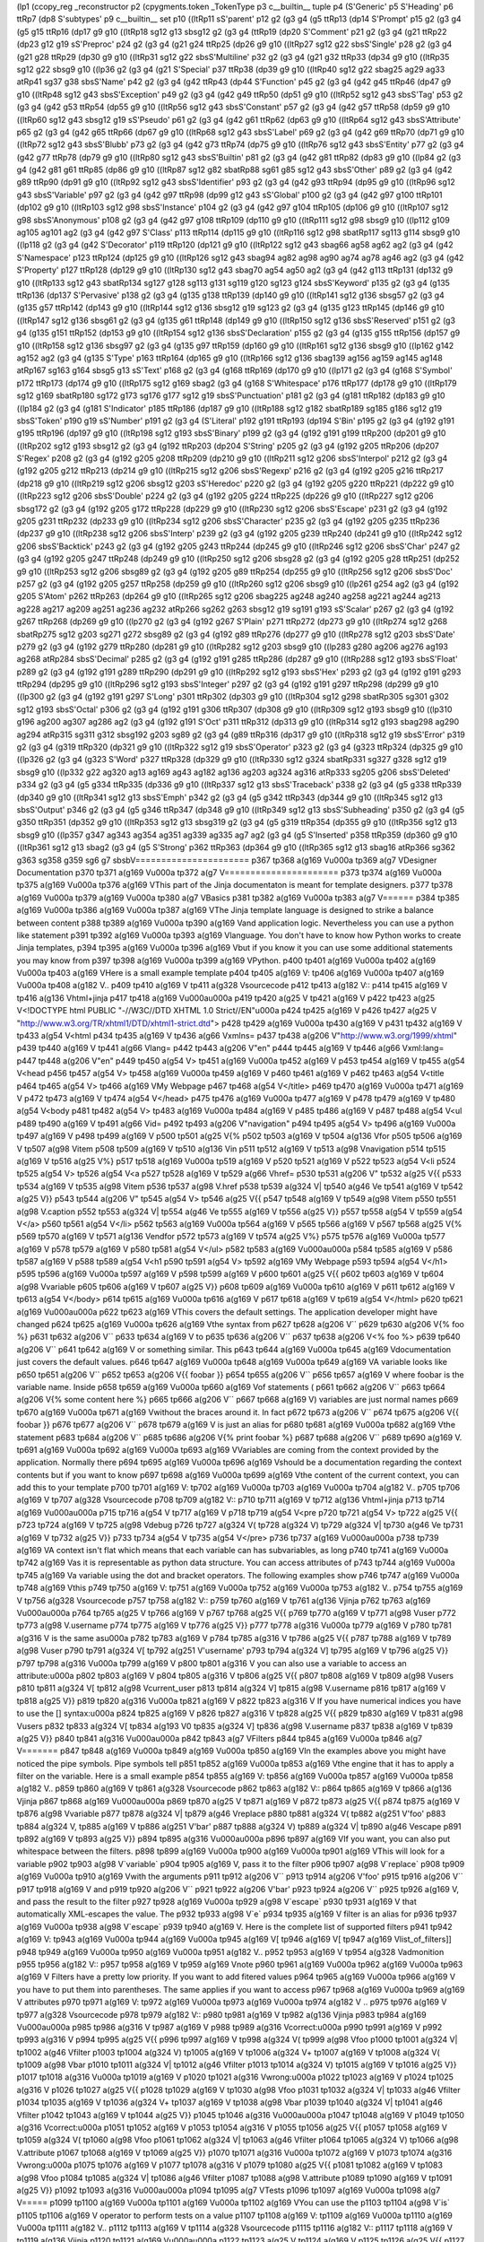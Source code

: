 (lp1
(ccopy_reg
_reconstructor
p2
(cpygments.token
_TokenType
p3
c__builtin__
tuple
p4
(S'Generic'
p5
S'Heading'
p6
ttRp7
(dp8
S'subtypes'
p9
c__builtin__
set
p10
((ltRp11
sS'parent'
p12
g2
(g3
g4
(g5
ttRp13
(dp14
S'Prompt'
p15
g2
(g3
g4
(g5
g15
ttRp16
(dp17
g9
g10
((ltRp18
sg12
g13
sbsg12
g2
(g3
g4
(ttRp19
(dp20
S'Comment'
p21
g2
(g3
g4
(g21
ttRp22
(dp23
g12
g19
sS'Preproc'
p24
g2
(g3
g4
(g21
g24
ttRp25
(dp26
g9
g10
((ltRp27
sg12
g22
sbsS'Single'
p28
g2
(g3
g4
(g21
g28
ttRp29
(dp30
g9
g10
((ltRp31
sg12
g22
sbsS'Multiline'
p32
g2
(g3
g4
(g21
g32
ttRp33
(dp34
g9
g10
((ltRp35
sg12
g22
sbsg9
g10
((lp36
g2
(g3
g4
(g21
S'Special'
p37
ttRp38
(dp39
g9
g10
((ltRp40
sg12
g22
sbag25
ag29
ag33
atRp41
sg37
g38
sbsS'Name'
p42
g2
(g3
g4
(g42
ttRp43
(dp44
S'Function'
p45
g2
(g3
g4
(g42
g45
ttRp46
(dp47
g9
g10
((ltRp48
sg12
g43
sbsS'Exception'
p49
g2
(g3
g4
(g42
g49
ttRp50
(dp51
g9
g10
((ltRp52
sg12
g43
sbsS'Tag'
p53
g2
(g3
g4
(g42
g53
ttRp54
(dp55
g9
g10
((ltRp56
sg12
g43
sbsS'Constant'
p57
g2
(g3
g4
(g42
g57
ttRp58
(dp59
g9
g10
((ltRp60
sg12
g43
sbsg12
g19
sS'Pseudo'
p61
g2
(g3
g4
(g42
g61
ttRp62
(dp63
g9
g10
((ltRp64
sg12
g43
sbsS'Attribute'
p65
g2
(g3
g4
(g42
g65
ttRp66
(dp67
g9
g10
((ltRp68
sg12
g43
sbsS'Label'
p69
g2
(g3
g4
(g42
g69
ttRp70
(dp71
g9
g10
((ltRp72
sg12
g43
sbsS'Blubb'
p73
g2
(g3
g4
(g42
g73
ttRp74
(dp75
g9
g10
((ltRp76
sg12
g43
sbsS'Entity'
p77
g2
(g3
g4
(g42
g77
ttRp78
(dp79
g9
g10
((ltRp80
sg12
g43
sbsS'Builtin'
p81
g2
(g3
g4
(g42
g81
ttRp82
(dp83
g9
g10
((lp84
g2
(g3
g4
(g42
g81
g61
ttRp85
(dp86
g9
g10
((ltRp87
sg12
g82
sbatRp88
sg61
g85
sg12
g43
sbsS'Other'
p89
g2
(g3
g4
(g42
g89
ttRp90
(dp91
g9
g10
((ltRp92
sg12
g43
sbsS'Identifier'
p93
g2
(g3
g4
(g42
g93
ttRp94
(dp95
g9
g10
((ltRp96
sg12
g43
sbsS'Variable'
p97
g2
(g3
g4
(g42
g97
ttRp98
(dp99
g12
g43
sS'Global'
p100
g2
(g3
g4
(g42
g97
g100
ttRp101
(dp102
g9
g10
((ltRp103
sg12
g98
sbsS'Instance'
p104
g2
(g3
g4
(g42
g97
g104
ttRp105
(dp106
g9
g10
((ltRp107
sg12
g98
sbsS'Anonymous'
p108
g2
(g3
g4
(g42
g97
g108
ttRp109
(dp110
g9
g10
((ltRp111
sg12
g98
sbsg9
g10
((lp112
g109
ag105
ag101
ag2
(g3
g4
(g42
g97
S'Class'
p113
ttRp114
(dp115
g9
g10
((ltRp116
sg12
g98
sbatRp117
sg113
g114
sbsg9
g10
((lp118
g2
(g3
g4
(g42
S'Decorator'
p119
ttRp120
(dp121
g9
g10
((ltRp122
sg12
g43
sbag66
ag58
ag62
ag2
(g3
g4
(g42
S'Namespace'
p123
ttRp124
(dp125
g9
g10
((ltRp126
sg12
g43
sbag94
ag82
ag98
ag90
ag74
ag78
ag46
ag2
(g3
g4
(g42
S'Property'
p127
ttRp128
(dp129
g9
g10
((ltRp130
sg12
g43
sbag70
ag54
ag50
ag2
(g3
g4
(g42
g113
ttRp131
(dp132
g9
g10
((ltRp133
sg12
g43
sbatRp134
sg127
g128
sg113
g131
sg119
g120
sg123
g124
sbsS'Keyword'
p135
g2
(g3
g4
(g135
ttRp136
(dp137
S'Pervasive'
p138
g2
(g3
g4
(g135
g138
ttRp139
(dp140
g9
g10
((ltRp141
sg12
g136
sbsg57
g2
(g3
g4
(g135
g57
ttRp142
(dp143
g9
g10
((ltRp144
sg12
g136
sbsg12
g19
sg123
g2
(g3
g4
(g135
g123
ttRp145
(dp146
g9
g10
((ltRp147
sg12
g136
sbsg61
g2
(g3
g4
(g135
g61
ttRp148
(dp149
g9
g10
((ltRp150
sg12
g136
sbsS'Reserved'
p151
g2
(g3
g4
(g135
g151
ttRp152
(dp153
g9
g10
((ltRp154
sg12
g136
sbsS'Declaration'
p155
g2
(g3
g4
(g135
g155
ttRp156
(dp157
g9
g10
((ltRp158
sg12
g136
sbsg97
g2
(g3
g4
(g135
g97
ttRp159
(dp160
g9
g10
((ltRp161
sg12
g136
sbsg9
g10
((lp162
g142
ag152
ag2
(g3
g4
(g135
S'Type'
p163
ttRp164
(dp165
g9
g10
((ltRp166
sg12
g136
sbag139
ag156
ag159
ag145
ag148
atRp167
sg163
g164
sbsg5
g13
sS'Text'
p168
g2
(g3
g4
(g168
ttRp169
(dp170
g9
g10
((lp171
g2
(g3
g4
(g168
S'Symbol'
p172
ttRp173
(dp174
g9
g10
((ltRp175
sg12
g169
sbag2
(g3
g4
(g168
S'Whitespace'
p176
ttRp177
(dp178
g9
g10
((ltRp179
sg12
g169
sbatRp180
sg172
g173
sg176
g177
sg12
g19
sbsS'Punctuation'
p181
g2
(g3
g4
(g181
ttRp182
(dp183
g9
g10
((lp184
g2
(g3
g4
(g181
S'Indicator'
p185
ttRp186
(dp187
g9
g10
((ltRp188
sg12
g182
sbatRp189
sg185
g186
sg12
g19
sbsS'Token'
p190
g19
sS'Number'
p191
g2
(g3
g4
(S'Literal'
p192
g191
ttRp193
(dp194
S'Bin'
p195
g2
(g3
g4
(g192
g191
g195
ttRp196
(dp197
g9
g10
((ltRp198
sg12
g193
sbsS'Binary'
p199
g2
(g3
g4
(g192
g191
g199
ttRp200
(dp201
g9
g10
((ltRp202
sg12
g193
sbsg12
g2
(g3
g4
(g192
ttRp203
(dp204
S'String'
p205
g2
(g3
g4
(g192
g205
ttRp206
(dp207
S'Regex'
p208
g2
(g3
g4
(g192
g205
g208
ttRp209
(dp210
g9
g10
((ltRp211
sg12
g206
sbsS'Interpol'
p212
g2
(g3
g4
(g192
g205
g212
ttRp213
(dp214
g9
g10
((ltRp215
sg12
g206
sbsS'Regexp'
p216
g2
(g3
g4
(g192
g205
g216
ttRp217
(dp218
g9
g10
((ltRp219
sg12
g206
sbsg12
g203
sS'Heredoc'
p220
g2
(g3
g4
(g192
g205
g220
ttRp221
(dp222
g9
g10
((ltRp223
sg12
g206
sbsS'Double'
p224
g2
(g3
g4
(g192
g205
g224
ttRp225
(dp226
g9
g10
((ltRp227
sg12
g206
sbsg172
g2
(g3
g4
(g192
g205
g172
ttRp228
(dp229
g9
g10
((ltRp230
sg12
g206
sbsS'Escape'
p231
g2
(g3
g4
(g192
g205
g231
ttRp232
(dp233
g9
g10
((ltRp234
sg12
g206
sbsS'Character'
p235
g2
(g3
g4
(g192
g205
g235
ttRp236
(dp237
g9
g10
((ltRp238
sg12
g206
sbsS'Interp'
p239
g2
(g3
g4
(g192
g205
g239
ttRp240
(dp241
g9
g10
((ltRp242
sg12
g206
sbsS'Backtick'
p243
g2
(g3
g4
(g192
g205
g243
ttRp244
(dp245
g9
g10
((ltRp246
sg12
g206
sbsS'Char'
p247
g2
(g3
g4
(g192
g205
g247
ttRp248
(dp249
g9
g10
((ltRp250
sg12
g206
sbsg28
g2
(g3
g4
(g192
g205
g28
ttRp251
(dp252
g9
g10
((ltRp253
sg12
g206
sbsg89
g2
(g3
g4
(g192
g205
g89
ttRp254
(dp255
g9
g10
((ltRp256
sg12
g206
sbsS'Doc'
p257
g2
(g3
g4
(g192
g205
g257
ttRp258
(dp259
g9
g10
((ltRp260
sg12
g206
sbsg9
g10
((lp261
g254
ag2
(g3
g4
(g192
g205
S'Atom'
p262
ttRp263
(dp264
g9
g10
((ltRp265
sg12
g206
sbag225
ag248
ag240
ag258
ag221
ag244
ag213
ag228
ag217
ag209
ag251
ag236
ag232
atRp266
sg262
g263
sbsg12
g19
sg191
g193
sS'Scalar'
p267
g2
(g3
g4
(g192
g267
ttRp268
(dp269
g9
g10
((lp270
g2
(g3
g4
(g192
g267
S'Plain'
p271
ttRp272
(dp273
g9
g10
((ltRp274
sg12
g268
sbatRp275
sg12
g203
sg271
g272
sbsg89
g2
(g3
g4
(g192
g89
ttRp276
(dp277
g9
g10
((ltRp278
sg12
g203
sbsS'Date'
p279
g2
(g3
g4
(g192
g279
ttRp280
(dp281
g9
g10
((ltRp282
sg12
g203
sbsg9
g10
((lp283
g280
ag206
ag276
ag193
ag268
atRp284
sbsS'Decimal'
p285
g2
(g3
g4
(g192
g191
g285
ttRp286
(dp287
g9
g10
((ltRp288
sg12
g193
sbsS'Float'
p289
g2
(g3
g4
(g192
g191
g289
ttRp290
(dp291
g9
g10
((ltRp292
sg12
g193
sbsS'Hex'
p293
g2
(g3
g4
(g192
g191
g293
ttRp294
(dp295
g9
g10
((ltRp296
sg12
g193
sbsS'Integer'
p297
g2
(g3
g4
(g192
g191
g297
ttRp298
(dp299
g9
g10
((lp300
g2
(g3
g4
(g192
g191
g297
S'Long'
p301
ttRp302
(dp303
g9
g10
((ltRp304
sg12
g298
sbatRp305
sg301
g302
sg12
g193
sbsS'Octal'
p306
g2
(g3
g4
(g192
g191
g306
ttRp307
(dp308
g9
g10
((ltRp309
sg12
g193
sbsg9
g10
((lp310
g196
ag200
ag307
ag286
ag2
(g3
g4
(g192
g191
S'Oct'
p311
ttRp312
(dp313
g9
g10
((ltRp314
sg12
g193
sbag298
ag290
ag294
atRp315
sg311
g312
sbsg192
g203
sg89
g2
(g3
g4
(g89
ttRp316
(dp317
g9
g10
((ltRp318
sg12
g19
sbsS'Error'
p319
g2
(g3
g4
(g319
ttRp320
(dp321
g9
g10
((ltRp322
sg12
g19
sbsS'Operator'
p323
g2
(g3
g4
(g323
ttRp324
(dp325
g9
g10
((lp326
g2
(g3
g4
(g323
S'Word'
p327
ttRp328
(dp329
g9
g10
((ltRp330
sg12
g324
sbatRp331
sg327
g328
sg12
g19
sbsg9
g10
((lp332
g22
ag320
ag13
ag169
ag43
ag182
ag136
ag203
ag324
ag316
atRp333
sg205
g206
sbsS'Deleted'
p334
g2
(g3
g4
(g5
g334
ttRp335
(dp336
g9
g10
((ltRp337
sg12
g13
sbsS'Traceback'
p338
g2
(g3
g4
(g5
g338
ttRp339
(dp340
g9
g10
((ltRp341
sg12
g13
sbsS'Emph'
p342
g2
(g3
g4
(g5
g342
ttRp343
(dp344
g9
g10
((ltRp345
sg12
g13
sbsS'Output'
p346
g2
(g3
g4
(g5
g346
ttRp347
(dp348
g9
g10
((ltRp349
sg12
g13
sbsS'Subheading'
p350
g2
(g3
g4
(g5
g350
ttRp351
(dp352
g9
g10
((ltRp353
sg12
g13
sbsg319
g2
(g3
g4
(g5
g319
ttRp354
(dp355
g9
g10
((ltRp356
sg12
g13
sbsg9
g10
((lp357
g347
ag343
ag354
ag351
ag339
ag335
ag7
ag2
(g3
g4
(g5
S'Inserted'
p358
ttRp359
(dp360
g9
g10
((ltRp361
sg12
g13
sbag2
(g3
g4
(g5
S'Strong'
p362
ttRp363
(dp364
g9
g10
((ltRp365
sg12
g13
sbag16
atRp366
sg362
g363
sg358
g359
sg6
g7
sbsbV======================
p367
tp368
a(g169
V\u000a
tp369
a(g7
VDesigner Documentation
p370
tp371
a(g169
V\u000a
tp372
a(g7
V======================
p373
tp374
a(g169
V\u000a
tp375
a(g169
V\u000a
tp376
a(g169
VThis part of the Jinja documentaton is meant for template designers.
p377
tp378
a(g169
V\u000a
tp379
a(g169
V\u000a
tp380
a(g7
VBasics
p381
tp382
a(g169
V\u000a
tp383
a(g7
V======
p384
tp385
a(g169
V\u000a
tp386
a(g169
V\u000a
tp387
a(g169
VThe Jinja template language is designed to strike a balance between content
p388
tp389
a(g169
V\u000a
tp390
a(g169
Vand application logic. Nevertheless you can use a python like statement
p391
tp392
a(g169
V\u000a
tp393
a(g169
Vlanguage. You don't have to know how Python works to create Jinja templates,
p394
tp395
a(g169
V\u000a
tp396
a(g169
Vbut if you know it you can use some additional statements you may know from
p397
tp398
a(g169
V\u000a
tp399
a(g169
VPython.
p400
tp401
a(g169
V\u000a
tp402
a(g169
V\u000a
tp403
a(g169
VHere is a small example template
p404
tp405
a(g169
V:
tp406
a(g169
V\u000a
tp407
a(g169
V\u000a
tp408
a(g182
V..
p409
tp410
a(g169
V 
tp411
a(g328
Vsourcecode
p412
tp413
a(g182
V::
p414
tp415
a(g169
V 
tp416
a(g136
Vhtml+jinja
p417
tp418
a(g169
V\u000a\u000a
p419
tp420
a(g25
V
tp421
a(g169
V    
p422
tp423
a(g25
V<!DOCTYPE html PUBLIC "-//W3C//DTD XHTML 1.0 Strict//EN"\u000a
p424
tp425
a(g169
V    
p426
tp427
a(g25
V "http://www.w3.org/TR/xhtml1/DTD/xhtml1-strict.dtd">
p428
tp429
a(g169
V\u000a
tp430
a(g169
V    
p431
tp432
a(g169
V
tp433
a(g54
V<html
p434
tp435
a(g169
V 
tp436
a(g66
Vxmlns=
p437
tp438
a(g206
V"http://www.w3.org/1999/xhtml"
p439
tp440
a(g169
V 
tp441
a(g66
Vlang=
p442
tp443
a(g206
V"en"
p444
tp445
a(g169
V 
tp446
a(g66
Vxml:lang=
p447
tp448
a(g206
V"en"
p449
tp450
a(g54
V>
tp451
a(g169
V\u000a
tp452
a(g169
V    
p453
tp454
a(g169
V
tp455
a(g54
V<head
p456
tp457
a(g54
V>
tp458
a(g169
V\u000a
tp459
a(g169
V    
p460
tp461
a(g169
V    
p462
tp463
a(g54
V<title
p464
tp465
a(g54
V>
tp466
a(g169
VMy Webpage
p467
tp468
a(g54
V</title>
p469
tp470
a(g169
V\u000a
tp471
a(g169
V    
p472
tp473
a(g169
V
tp474
a(g54
V</head>
p475
tp476
a(g169
V\u000a
tp477
a(g169
V    
p478
tp479
a(g169
V
tp480
a(g54
V<body
p481
tp482
a(g54
V>
tp483
a(g169
V\u000a
tp484
a(g169
V    
p485
tp486
a(g169
V    
p487
tp488
a(g54
V<ul
p489
tp490
a(g169
V 
tp491
a(g66
Vid=
p492
tp493
a(g206
V"navigation"
p494
tp495
a(g54
V>
tp496
a(g169
V\u000a
tp497
a(g169
V    
p498
tp499
a(g169
V    
p500
tp501
a(g25
V{%
p502
tp503
a(g169
V 
tp504
a(g136
Vfor
p505
tp506
a(g169
V 
tp507
a(g98
Vitem
p508
tp509
a(g169
V 
tp510
a(g136
Vin
p511
tp512
a(g169
V 
tp513
a(g98
Vnavigation
p514
tp515
a(g169
V 
tp516
a(g25
V%}
p517
tp518
a(g169
V\u000a
tp519
a(g169
V    
p520
tp521
a(g169
V        
p522
tp523
a(g54
V<li
p524
tp525
a(g54
V>
tp526
a(g54
V<a
p527
tp528
a(g169
V 
tp529
a(g66
Vhref=
p530
tp531
a(g206
V"
tp532
a(g25
V{{
p533
tp534
a(g169
V 
tp535
a(g98
Vitem
p536
tp537
a(g98
V.href
p538
tp539
a(g324
V|
tp540
a(g46
Ve
tp541
a(g169
V 
tp542
a(g25
V}}
p543
tp544
a(g206
V"
tp545
a(g54
V>
tp546
a(g25
V{{
p547
tp548
a(g169
V 
tp549
a(g98
Vitem
p550
tp551
a(g98
V.caption
p552
tp553
a(g324
V|
tp554
a(g46
Ve
tp555
a(g169
V 
tp556
a(g25
V}}
p557
tp558
a(g54
V
tp559
a(g54
V</a>
p560
tp561
a(g54
V</li>
p562
tp563
a(g169
V\u000a
tp564
a(g169
V    
p565
tp566
a(g169
V    
p567
tp568
a(g25
V{%
p569
tp570
a(g169
V 
tp571
a(g136
Vendfor
p572
tp573
a(g169
V 
tp574
a(g25
V%}
p575
tp576
a(g169
V\u000a
tp577
a(g169
V    
p578
tp579
a(g169
V    
p580
tp581
a(g54
V</ul>
p582
tp583
a(g169
V\u000a\u000a
p584
tp585
a(g169
V    
p586
tp587
a(g169
V    
p588
tp589
a(g54
V<h1
p590
tp591
a(g54
V>
tp592
a(g169
VMy Webpage
p593
tp594
a(g54
V</h1>
p595
tp596
a(g169
V\u000a
tp597
a(g169
V    
p598
tp599
a(g169
V    
p600
tp601
a(g25
V{{
p602
tp603
a(g169
V 
tp604
a(g98
Vvariable
p605
tp606
a(g169
V 
tp607
a(g25
V}}
p608
tp609
a(g169
V\u000a
tp610
a(g169
V    
p611
tp612
a(g169
V
tp613
a(g54
V</body>
p614
tp615
a(g169
V\u000a
tp616
a(g169
V    
p617
tp618
a(g169
V
tp619
a(g54
V</html>
p620
tp621
a(g169
V\u000a\u000a
p622
tp623
a(g169
VThis covers the default settings. The application developer might have changed
p624
tp625
a(g169
V\u000a
tp626
a(g169
Vthe syntax from 
p627
tp628
a(g206
V``
p629
tp630
a(g206
V{% foo %}
p631
tp632
a(g206
V``
p633
tp634
a(g169
V to 
p635
tp636
a(g206
V``
p637
tp638
a(g206
V<% foo %>
p639
tp640
a(g206
V``
p641
tp642
a(g169
V or something similar. This
p643
tp644
a(g169
V\u000a
tp645
a(g169
Vdocumentation just covers the default values.
p646
tp647
a(g169
V\u000a
tp648
a(g169
V\u000a
tp649
a(g169
VA variable looks like 
p650
tp651
a(g206
V``
p652
tp653
a(g206
V{{ foobar }}
p654
tp655
a(g206
V``
p656
tp657
a(g169
V where foobar is the variable name. Inside
p658
tp659
a(g169
V\u000a
tp660
a(g169
Vof statements (
p661
tp662
a(g206
V``
p663
tp664
a(g206
V{% some content here %}
p665
tp666
a(g206
V``
p667
tp668
a(g169
V) variables are just normal names
p669
tp670
a(g169
V\u000a
tp671
a(g169
Vwithout the braces around it. In fact 
p672
tp673
a(g206
V``
p674
tp675
a(g206
V{{ foobar }}
p676
tp677
a(g206
V``
p678
tp679
a(g169
V is just an alias for
p680
tp681
a(g169
V\u000a
tp682
a(g169
Vthe statement 
p683
tp684
a(g206
V``
p685
tp686
a(g206
V{% print foobar %}
p687
tp688
a(g206
V``
p689
tp690
a(g169
V.
tp691
a(g169
V\u000a
tp692
a(g169
V\u000a
tp693
a(g169
VVariables are coming from the context provided by the application. Normally there
p694
tp695
a(g169
V\u000a
tp696
a(g169
Vshould be a documentation regarding the context contents but if you want to know
p697
tp698
a(g169
V\u000a
tp699
a(g169
Vthe content of the current context, you can add this to your template
p700
tp701
a(g169
V:
tp702
a(g169
V\u000a
tp703
a(g169
V\u000a
tp704
a(g182
V..
p705
tp706
a(g169
V 
tp707
a(g328
Vsourcecode
p708
tp709
a(g182
V::
p710
tp711
a(g169
V 
tp712
a(g136
Vhtml+jinja
p713
tp714
a(g169
V\u000a\u000a
p715
tp716
a(g54
V
tp717
a(g169
V    
p718
tp719
a(g54
V<pre
p720
tp721
a(g54
V>
tp722
a(g25
V{{
p723
tp724
a(g169
V 
tp725
a(g98
Vdebug
p726
tp727
a(g324
V(
tp728
a(g324
V)
tp729
a(g324
V|
tp730
a(g46
Ve
tp731
a(g169
V 
tp732
a(g25
V}}
p733
tp734
a(g54
V
tp735
a(g54
V</pre>
p736
tp737
a(g169
V\u000a\u000a
p738
tp739
a(g169
VA context isn't flat which means that each variable can has subvariables, as long
p740
tp741
a(g169
V\u000a
tp742
a(g169
Vas it is representable as python data structure. You can access attributes of
p743
tp744
a(g169
V\u000a
tp745
a(g169
Va variable using the dot and bracket operators. The following examples show
p746
tp747
a(g169
V\u000a
tp748
a(g169
Vthis
p749
tp750
a(g169
V:
tp751
a(g169
V\u000a
tp752
a(g169
V\u000a
tp753
a(g182
V..
p754
tp755
a(g169
V 
tp756
a(g328
Vsourcecode
p757
tp758
a(g182
V::
p759
tp760
a(g169
V 
tp761
a(g136
Vjinja
p762
tp763
a(g169
V\u000a\u000a
p764
tp765
a(g25
V
tp766
a(g169
V    
p767
tp768
a(g25
V{{
p769
tp770
a(g169
V 
tp771
a(g98
Vuser
p772
tp773
a(g98
V.username
p774
tp775
a(g169
V 
tp776
a(g25
V}}
p777
tp778
a(g316
V\u000a
tp779
a(g169
V    
p780
tp781
a(g316
V    is the same as\u000a
p782
tp783
a(g169
V    
p784
tp785
a(g316
V
tp786
a(g25
V{{
p787
tp788
a(g169
V 
tp789
a(g98
Vuser
p790
tp791
a(g324
V[
tp792
a(g251
V'username'
p793
tp794
a(g324
V]
tp795
a(g169
V 
tp796
a(g25
V}}
p797
tp798
a(g316
V\u000a
tp799
a(g169
V    
p800
tp801
a(g316
V    you can also use a variable to access an attribute:\u000a
p802
tp803
a(g169
V    
p804
tp805
a(g316
V
tp806
a(g25
V{{
p807
tp808
a(g169
V 
tp809
a(g98
Vusers
p810
tp811
a(g324
V[
tp812
a(g98
Vcurrent_user
p813
tp814
a(g324
V]
tp815
a(g98
V.username
p816
tp817
a(g169
V 
tp818
a(g25
V}}
p819
tp820
a(g316
V\u000a
tp821
a(g169
V    
p822
tp823
a(g316
V    If you have numerical indices you have to use the [] syntax:\u000a
p824
tp825
a(g169
V    
p826
tp827
a(g316
V
tp828
a(g25
V{{
p829
tp830
a(g169
V 
tp831
a(g98
Vusers
p832
tp833
a(g324
V[
tp834
a(g193
V0
tp835
a(g324
V]
tp836
a(g98
V.username
p837
tp838
a(g169
V 
tp839
a(g25
V}}
p840
tp841
a(g316
V\u000a\u000a
p842
tp843
a(g7
VFilters
p844
tp845
a(g169
V\u000a
tp846
a(g7
V=======
p847
tp848
a(g169
V\u000a
tp849
a(g169
V\u000a
tp850
a(g169
VIn the examples above you might have noticed the pipe symbols. Pipe symbols tell
p851
tp852
a(g169
V\u000a
tp853
a(g169
Vthe engine that it has to apply a filter on the variable. Here is a small example
p854
tp855
a(g169
V:
tp856
a(g169
V\u000a
tp857
a(g169
V\u000a
tp858
a(g182
V..
p859
tp860
a(g169
V 
tp861
a(g328
Vsourcecode
p862
tp863
a(g182
V::
p864
tp865
a(g169
V 
tp866
a(g136
Vjinja
p867
tp868
a(g169
V\u000a\u000a
p869
tp870
a(g25
V
tp871
a(g169
V    
p872
tp873
a(g25
V{{
p874
tp875
a(g169
V 
tp876
a(g98
Vvariable
p877
tp878
a(g324
V|
tp879
a(g46
Vreplace
p880
tp881
a(g324
V(
tp882
a(g251
V'foo'
p883
tp884
a(g324
V,
tp885
a(g169
V 
tp886
a(g251
V'bar'
p887
tp888
a(g324
V)
tp889
a(g324
V|
tp890
a(g46
Vescape
p891
tp892
a(g169
V 
tp893
a(g25
V}}
p894
tp895
a(g316
V\u000a\u000a
p896
tp897
a(g169
VIf you want, you can also put whitespace between the filters.
p898
tp899
a(g169
V\u000a
tp900
a(g169
V\u000a
tp901
a(g169
VThis will look for a variable 
p902
tp903
a(g98
V`variable`
p904
tp905
a(g169
V, pass it to the filter 
p906
tp907
a(g98
V`replace`
p908
tp909
a(g169
V\u000a
tp910
a(g169
Vwith the arguments 
p911
tp912
a(g206
V``
p913
tp914
a(g206
V'foo'
p915
tp916
a(g206
V``
p917
tp918
a(g169
V and 
p919
tp920
a(g206
V``
p921
tp922
a(g206
V'bar'
p923
tp924
a(g206
V``
p925
tp926
a(g169
V, and pass the result to the filter
p927
tp928
a(g169
V\u000a
tp929
a(g98
V`escape`
p930
tp931
a(g169
V that automatically XML-escapes the value. The 
p932
tp933
a(g98
V`e`
p934
tp935
a(g169
V filter is an alias for
p936
tp937
a(g169
V\u000a
tp938
a(g98
V`escape`
p939
tp940
a(g169
V. Here is the complete list of supported filters
p941
tp942
a(g169
V:
tp943
a(g169
V\u000a
tp944
a(g169
V\u000a
tp945
a(g169
V[
tp946
a(g169
V[
tp947
a(g169
Vlist_of_filters]]
p948
tp949
a(g169
V\u000a
tp950
a(g169
V\u000a
tp951
a(g182
V..
p952
tp953
a(g169
V 
tp954
a(g328
Vadmonition
p955
tp956
a(g182
V::
p957
tp958
a(g169
V 
tp959
a(g169
Vnote
p960
tp961
a(g169
V\u000a
tp962
a(g169
V\u000a
tp963
a(g169
V    Filters have a pretty low priority. If you want to add fitered values
p964
tp965
a(g169
V\u000a
tp966
a(g169
V    you have to put them into parentheses. The same applies if you want to access
p967
tp968
a(g169
V\u000a
tp969
a(g169
V    attributes
p970
tp971
a(g169
V:
tp972
a(g169
V\u000a
tp973
a(g169
V\u000a
tp974
a(g182
V    ..
p975
tp976
a(g169
V 
tp977
a(g328
Vsourcecode
p978
tp979
a(g182
V::
p980
tp981
a(g169
V 
tp982
a(g136
Vjinja
p983
tp984
a(g169
V\u000a\u000a
p985
tp986
a(g316
V
tp987
a(g169
V        
p988
tp989
a(g316
Vcorrect:\u000a
p990
tp991
a(g169
V        
p992
tp993
a(g316
V    
p994
tp995
a(g25
V{{
p996
tp997
a(g169
V 
tp998
a(g324
V(
tp999
a(g98
Vfoo
p1000
tp1001
a(g324
V|
tp1002
a(g46
Vfilter
p1003
tp1004
a(g324
V)
tp1005
a(g169
V 
tp1006
a(g324
V+
tp1007
a(g169
V 
tp1008
a(g324
V(
tp1009
a(g98
Vbar
p1010
tp1011
a(g324
V|
tp1012
a(g46
Vfilter
p1013
tp1014
a(g324
V)
tp1015
a(g169
V 
tp1016
a(g25
V}}
p1017
tp1018
a(g316
V\u000a
tp1019
a(g169
V        
p1020
tp1021
a(g316
Vwrong:\u000a
p1022
tp1023
a(g169
V        
p1024
tp1025
a(g316
V    
p1026
tp1027
a(g25
V{{
p1028
tp1029
a(g169
V 
tp1030
a(g98
Vfoo
p1031
tp1032
a(g324
V|
tp1033
a(g46
Vfilter
p1034
tp1035
a(g169
V 
tp1036
a(g324
V+
tp1037
a(g169
V 
tp1038
a(g98
Vbar
p1039
tp1040
a(g324
V|
tp1041
a(g46
Vfilter
p1042
tp1043
a(g169
V 
tp1044
a(g25
V}}
p1045
tp1046
a(g316
V\u000a\u000a
p1047
tp1048
a(g169
V        
p1049
tp1050
a(g316
Vcorrect:\u000a
p1051
tp1052
a(g169
V        
p1053
tp1054
a(g316
V    
p1055
tp1056
a(g25
V{{
p1057
tp1058
a(g169
V 
tp1059
a(g324
V(
tp1060
a(g98
Vfoo
p1061
tp1062
a(g324
V|
tp1063
a(g46
Vfilter
p1064
tp1065
a(g324
V)
tp1066
a(g98
V.attribute
p1067
tp1068
a(g169
V 
tp1069
a(g25
V}}
p1070
tp1071
a(g316
V\u000a
tp1072
a(g169
V        
p1073
tp1074
a(g316
Vwrong:\u000a
p1075
tp1076
a(g169
V        
p1077
tp1078
a(g316
V    
p1079
tp1080
a(g25
V{{
p1081
tp1082
a(g169
V 
tp1083
a(g98
Vfoo
p1084
tp1085
a(g324
V|
tp1086
a(g46
Vfilter
p1087
tp1088
a(g98
V.attribute
p1089
tp1090
a(g169
V 
tp1091
a(g25
V}}
p1092
tp1093
a(g316
V\u000a\u000a
p1094
tp1095
a(g7
VTests
p1096
tp1097
a(g169
V\u000a
tp1098
a(g7
V=====
p1099
tp1100
a(g169
V\u000a
tp1101
a(g169
V\u000a
tp1102
a(g169
VYou can use the 
p1103
tp1104
a(g98
V`is`
p1105
tp1106
a(g169
V operator to perform tests on a value
p1107
tp1108
a(g169
V:
tp1109
a(g169
V\u000a
tp1110
a(g169
V\u000a
tp1111
a(g182
V..
p1112
tp1113
a(g169
V 
tp1114
a(g328
Vsourcecode
p1115
tp1116
a(g182
V::
p1117
tp1118
a(g169
V 
tp1119
a(g136
Vjinja
p1120
tp1121
a(g169
V\u000a\u000a
p1122
tp1123
a(g25
V
tp1124
a(g169
V    
p1125
tp1126
a(g25
V{{
p1127
tp1128
a(g169
V 
tp1129
a(g193
V4
tp1130
a(g193
V2
tp1131
a(g169
V 
tp1132
a(g136
Vis
p1133
tp1134
a(g169
V 
tp1135
a(g46
Vnumeric
p1136
tp1137
a(g169
V 
tp1138
a(g25
V}}
p1139
tp1140
a(g316
V -> true\u000a
p1141
tp1142
a(g169
V    
p1143
tp1144
a(g316
V
tp1145
a(g25
V{{
p1146
tp1147
a(g169
V 
tp1148
a(g225
V"foobar"
p1149
tp1150
a(g169
V 
tp1151
a(g136
Vis
p1152
tp1153
a(g169
V 
tp1154
a(g46
Vnumeric
p1155
tp1156
a(g169
V 
tp1157
a(g25
V}}
p1158
tp1159
a(g316
V -> false\u000a
p1160
tp1161
a(g169
V    
p1162
tp1163
a(g316
V
tp1164
a(g25
V{{
p1165
tp1166
a(g169
V 
tp1167
a(g251
V'FOO'
p1168
tp1169
a(g169
V 
tp1170
a(g136
Vis
p1171
tp1172
a(g169
V 
tp1173
a(g46
Vupper
p1174
tp1175
a(g169
V 
tp1176
a(g25
V}}
p1177
tp1178
a(g316
V -> true\u000a\u000a
p1179
tp1180
a(g169
VThese tests are especially useful when used in 
p1181
tp1182
a(g98
V`if`
p1183
tp1184
a(g169
V conditions.
p1185
tp1186
a(g169
V\u000a
tp1187
a(g169
V\u000a
tp1188
a(g169
V[
tp1189
a(g169
V[
tp1190
a(g169
Vlist_of_tests]]
p1191
tp1192
a(g169
V\u000a
tp1193
a(g169
V\u000a
tp1194
a(g7
VGlobal Functions
p1195
tp1196
a(g169
V\u000a
tp1197
a(g7
V================
p1198
tp1199
a(g169
V\u000a
tp1200
a(g169
V\u000a
tp1201
a(g169
VTest functions and filter functions live in their own namespace. Global
p1202
tp1203
a(g169
V\u000a
tp1204
a(g169
Vfunctions not. They behave like normal objects in the context. Beside the
p1205
tp1206
a(g169
V\u000a
tp1207
a(g169
Vfunctions added by the application or framewhere there are two functions
p1208
tp1209
a(g169
V\u000a
tp1210
a(g169
Vavailable per default
p1211
tp1212
a(g169
V:
tp1213
a(g169
V\u000a
tp1214
a(g169
V\u000a
tp1215
a(g98
V`range`
p1216
tp1217
a(g169
V\u000a
tp1218
a(g169
V    
p1219
tp1220
a(g169
V\u000a
tp1221
a(g169
V    Works like the python 
p1222
tp1223
a(g206
V`range function`_
p1224
tp1225
a(g169
V just that it doesn't support
p1226
tp1227
a(g169
V\u000a
tp1228
a(g169
V    ranges greater than 
p1229
tp1230
a(g206
V``
p1231
tp1232
a(g206
V1000000
p1233
tp1234
a(g206
V``
p1235
tp1236
a(g169
V.
tp1237
a(g169
V\u000a
tp1238
a(g169
V\u000a
tp1239
a(g98
V`debug`
p1240
tp1241
a(g169
V\u000a
tp1242
a(g169
V\u000a
tp1243
a(g169
V    Function that outputs the contents of the context.
p1244
tp1245
a(g169
V\u000a
tp1246
a(g169
V\u000a
tp1247
a(g7
VLoops
p1248
tp1249
a(g169
V\u000a
tp1250
a(g7
V=====
p1251
tp1252
a(g169
V\u000a
tp1253
a(g169
V\u000a
tp1254
a(g169
VTo iterate over a sequence, you can use the 
p1255
tp1256
a(g98
V`for`
p1257
tp1258
a(g169
V loop. It basically looks like a
p1259
tp1260
a(g169
V\u000a
tp1261
a(g169
Vnormal Python 
p1262
tp1263
a(g98
V`for`
p1264
tp1265
a(g169
V loop and works pretty much the same
p1266
tp1267
a(g169
V:
tp1268
a(g169
V\u000a
tp1269
a(g169
V\u000a
tp1270
a(g182
V..
p1271
tp1272
a(g169
V 
tp1273
a(g328
Vsourcecode
p1274
tp1275
a(g182
V::
p1276
tp1277
a(g169
V 
tp1278
a(g136
Vhtml+jinja
p1279
tp1280
a(g169
V\u000a\u000a
p1281
tp1282
a(g54
V
tp1283
a(g169
V    
p1284
tp1285
a(g54
V<h1
p1286
tp1287
a(g54
V>
tp1288
a(g169
VMembers
p1289
tp1290
a(g54
V</h1>
p1291
tp1292
a(g169
V\u000a
tp1293
a(g169
V    
p1294
tp1295
a(g169
V
tp1296
a(g54
V<ul
p1297
tp1298
a(g54
V>
tp1299
a(g169
V\u000a
tp1300
a(g169
V    
p1301
tp1302
a(g169
V
tp1303
a(g25
V{%
p1304
tp1305
a(g169
V 
tp1306
a(g136
Vfor
p1307
tp1308
a(g169
V 
tp1309
a(g98
Vuser
p1310
tp1311
a(g169
V 
tp1312
a(g136
Vin
p1313
tp1314
a(g169
V 
tp1315
a(g98
Vusers
p1316
tp1317
a(g169
V 
tp1318
a(g25
V%}
p1319
tp1320
a(g169
V\u000a
tp1321
a(g169
V    
p1322
tp1323
a(g169
V  
p1324
tp1325
a(g54
V<li
p1326
tp1327
a(g54
V>
tp1328
a(g25
V{{
p1329
tp1330
a(g169
V 
tp1331
a(g82
Vloop
p1332
tp1333
a(g98
V.index
p1334
tp1335
a(g169
V 
tp1336
a(g25
V}}
p1337
tp1338
a(g54
V
tp1339
a(g169
V / 
p1340
tp1341
a(g25
V{{
p1342
tp1343
a(g169
V 
tp1344
a(g82
Vloop
p1345
tp1346
a(g98
V.length
p1347
tp1348
a(g169
V 
tp1349
a(g25
V}}
p1350
tp1351
a(g169
V - 
p1352
tp1353
a(g25
V{{
p1354
tp1355
a(g169
V 
tp1356
a(g98
Vuser
p1357
tp1358
a(g98
V.username
p1359
tp1360
a(g324
V|
tp1361
a(g46
Vescape
p1362
tp1363
a(g169
V 
tp1364
a(g25
V}}
p1365
tp1366
a(g169
V
tp1367
a(g54
V</li>
p1368
tp1369
a(g169
V\u000a
tp1370
a(g169
V    
p1371
tp1372
a(g169
V
tp1373
a(g25
V{%
p1374
tp1375
a(g169
V 
tp1376
a(g136
Velse
p1377
tp1378
a(g169
V 
tp1379
a(g25
V%}
p1380
tp1381
a(g169
V\u000a
tp1382
a(g169
V    
p1383
tp1384
a(g169
V  
p1385
tp1386
a(g54
V<li
p1387
tp1388
a(g54
V>
tp1389
a(g54
V<em
p1390
tp1391
a(g54
V>
tp1392
a(g169
Vno users found
p1393
tp1394
a(g54
V</em>
p1395
tp1396
a(g54
V</li>
p1397
tp1398
a(g169
V\u000a
tp1399
a(g169
V    
p1400
tp1401
a(g169
V
tp1402
a(g25
V{%
p1403
tp1404
a(g169
V 
tp1405
a(g136
Vendfor
p1406
tp1407
a(g169
V 
tp1408
a(g25
V%}
p1409
tp1410
a(g169
V\u000a
tp1411
a(g169
V    
p1412
tp1413
a(g169
V
tp1414
a(g54
V</ul>
p1415
tp1416
a(g169
V\u000a\u000a
p1417
tp1418
a(g343
V*Important*
p1419
tp1420
a(g169
V Contrary to Python is the optional 
p1421
tp1422
a(g206
V``
p1423
tp1424
a(g206
Velse
p1425
tp1426
a(g206
V``
p1427
tp1428
a(g169
V block only
p1429
tp1430
a(g169
V\u000a
tp1431
a(g169
Vexecuted if there was no iteration because the sequence was empty.
p1432
tp1433
a(g169
V\u000a
tp1434
a(g169
V\u000a
tp1435
a(g169
VInside of a 
p1436
tp1437
a(g98
V`for`
p1438
tp1439
a(g169
V loop block you can access some special variables
p1440
tp1441
a(g169
V:
tp1442
a(g169
V\u000a
tp1443
a(g169
V\u000a
tp1444
a(g169
V+----------------------+----------------------------------------+
p1445
tp1446
a(g169
V\u000a
tp1447
a(g324
V|
tp1448
a(g169
V Variable             | Description                            |
p1449
tp1450
a(g169
V\u000a
tp1451
a(g169
V+======================+========================================+
p1452
tp1453
a(g169
V\u000a
tp1454
a(g324
V|
tp1455
a(g169
V 
tp1456
a(g98
V`loop.index`
p1457
tp1458
a(g169
V         | The current iteration of the loop.     |
p1459
tp1460
a(g169
V\u000a
tp1461
a(g169
V+----------------------+----------------------------------------+
p1462
tp1463
a(g169
V\u000a
tp1464
a(g324
V|
tp1465
a(g169
V 
tp1466
a(g98
V`loop.index0`
p1467
tp1468
a(g169
V        | The current iteration of the loop,     |
p1469
tp1470
a(g169
V\u000a
tp1471
a(g324
V|
tp1472
a(g169
V                      | starting counting by 0.                |
p1473
tp1474
a(g169
V\u000a
tp1475
a(g169
V+----------------------+----------------------------------------+
p1476
tp1477
a(g169
V\u000a
tp1478
a(g324
V|
tp1479
a(g169
V 
tp1480
a(g98
V`loop.revindex`
p1481
tp1482
a(g169
V      | The number of iterations from the end  |
p1483
tp1484
a(g169
V\u000a
tp1485
a(g324
V|
tp1486
a(g169
V                      | of the loop.                           |
p1487
tp1488
a(g169
V\u000a
tp1489
a(g169
V+----------------------+----------------------------------------+
p1490
tp1491
a(g169
V\u000a
tp1492
a(g324
V|
tp1493
a(g169
V 
tp1494
a(g98
V`loop.revindex0`
p1495
tp1496
a(g169
V     | The number of iterations from the end  |
p1497
tp1498
a(g169
V\u000a
tp1499
a(g324
V|
tp1500
a(g169
V                      | of the loop, starting counting by 0.   |
p1501
tp1502
a(g169
V\u000a
tp1503
a(g169
V+----------------------+----------------------------------------+
p1504
tp1505
a(g169
V\u000a
tp1506
a(g324
V|
tp1507
a(g169
V 
tp1508
a(g98
V`loop.first`
p1509
tp1510
a(g169
V         | True if first iteration.               |
p1511
tp1512
a(g169
V\u000a
tp1513
a(g169
V+----------------------+----------------------------------------+
p1514
tp1515
a(g169
V\u000a
tp1516
a(g324
V|
tp1517
a(g169
V 
tp1518
a(g98
V`loop.last`
p1519
tp1520
a(g169
V          | True if last iteration.                |
p1521
tp1522
a(g169
V\u000a
tp1523
a(g169
V+----------------------+----------------------------------------+
p1524
tp1525
a(g169
V\u000a
tp1526
a(g324
V|
tp1527
a(g169
V 
tp1528
a(g98
V`loop.even`
p1529
tp1530
a(g169
V          | True if current iteration is even.     |
p1531
tp1532
a(g169
V\u000a
tp1533
a(g169
V+----------------------+----------------------------------------+
p1534
tp1535
a(g169
V\u000a
tp1536
a(g324
V|
tp1537
a(g169
V 
tp1538
a(g98
V`loop.odd`
p1539
tp1540
a(g169
V           | True if current iteration is odd.      |
p1541
tp1542
a(g169
V\u000a
tp1543
a(g169
V+----------------------+----------------------------------------+
p1544
tp1545
a(g169
V\u000a
tp1546
a(g324
V|
tp1547
a(g169
V 
tp1548
a(g98
V`loop.length`
p1549
tp1550
a(g169
V        | Total number of items in the sequence. |
p1551
tp1552
a(g169
V\u000a
tp1553
a(g169
V+----------------------+----------------------------------------+
p1554
tp1555
a(g169
V\u000a
tp1556
a(g324
V|
tp1557
a(g169
V 
tp1558
a(g98
V`loop.parent`
p1559
tp1560
a(g169
V        | The context of the parent loop.        |
p1561
tp1562
a(g169
V\u000a
tp1563
a(g169
V+----------------------+----------------------------------------+
p1564
tp1565
a(g169
V\u000a
tp1566
a(g169
V\u000a
tp1567
a(g169
VLoops also support recursion. Let's assume you have a sitemap where each item
p1568
tp1569
a(g169
V\u000a
tp1570
a(g169
Vmight have a number of child items. A template for that could look like this
p1571
tp1572
a(g169
V:
tp1573
a(g169
V\u000a
tp1574
a(g169
V\u000a
tp1575
a(g182
V..
p1576
tp1577
a(g169
V 
tp1578
a(g328
Vsourcecode
p1579
tp1580
a(g182
V::
p1581
tp1582
a(g169
V 
tp1583
a(g136
Vhtml+jinja
p1584
tp1585
a(g169
V\u000a\u000a
p1586
tp1587
a(g54
V
tp1588
a(g169
V    
p1589
tp1590
a(g54
V<h1
p1591
tp1592
a(g54
V>
tp1593
a(g169
VSitemap\u000a
p1594
tp1595
a(g169
V    
p1596
tp1597
a(g169
V
tp1598
a(g54
V<ul
p1599
tp1600
a(g169
V 
tp1601
a(g66
Vid=
p1602
tp1603
a(g206
V"sitemap"
p1604
tp1605
a(g54
V>
tp1606
a(g169
V\u000a
tp1607
a(g169
V    
p1608
tp1609
a(g169
V
tp1610
a(g25
V{%
p1611
tp1612
a(g169
V 
tp1613
a(g136
Vfor
p1614
tp1615
a(g169
V 
tp1616
a(g98
Vitem
p1617
tp1618
a(g169
V 
tp1619
a(g136
Vin
p1620
tp1621
a(g169
V 
tp1622
a(g98
Vsitemap
p1623
tp1624
a(g169
V 
tp1625
a(g136
Vrecursive
p1626
tp1627
a(g169
V 
tp1628
a(g25
V%}
p1629
tp1630
a(g169
V\u000a
tp1631
a(g169
V    
p1632
tp1633
a(g169
V  
p1634
tp1635
a(g54
V<li
p1636
tp1637
a(g54
V>
tp1638
a(g54
V<a
p1639
tp1640
a(g169
V 
tp1641
a(g66
Vhref=
p1642
tp1643
a(g206
V"
tp1644
a(g25
V{{
p1645
tp1646
a(g169
V 
tp1647
a(g98
Vitem
p1648
tp1649
a(g98
V.url
p1650
tp1651
a(g324
V|
tp1652
a(g46
Ve
tp1653
a(g169
V 
tp1654
a(g25
V}}
p1655
tp1656
a(g206
V"
tp1657
a(g54
V>
tp1658
a(g25
V{{
p1659
tp1660
a(g169
V 
tp1661
a(g98
Vitem
p1662
tp1663
a(g98
V.title
p1664
tp1665
a(g324
V|
tp1666
a(g46
Ve
tp1667
a(g169
V 
tp1668
a(g25
V}}
p1669
tp1670
a(g54
V
tp1671
a(g54
V</a>
p1672
tp1673
a(g169
V\u000a
tp1674
a(g169
V    
p1675
tp1676
a(g169
V  
p1677
tp1678
a(g25
V{%
p1679
tp1680
a(g169
V 
tp1681
a(g136
Vif
p1682
tp1683
a(g169
V 
tp1684
a(g98
Vitem
p1685
tp1686
a(g98
V.children
p1687
tp1688
a(g169
V 
tp1689
a(g25
V%}
p1690
tp1691
a(g169
V
tp1692
a(g54
V<ul
p1693
tp1694
a(g54
V>
tp1695
a(g25
V{{
p1696
tp1697
a(g169
V 
tp1698
a(g82
Vloop
p1699
tp1700
a(g324
V(
tp1701
a(g98
Vitem
p1702
tp1703
a(g98
V.children
p1704
tp1705
a(g324
V)
tp1706
a(g169
V 
tp1707
a(g25
V}}
p1708
tp1709
a(g54
V
tp1710
a(g54
V</ul>
p1711
tp1712
a(g25
V{%
p1713
tp1714
a(g169
V 
tp1715
a(g136
Vendif
p1716
tp1717
a(g169
V 
tp1718
a(g25
V%}
p1719
tp1720
a(g54
V
tp1721
a(g54
V</li>
p1722
tp1723
a(g169
V\u000a
tp1724
a(g169
V    
p1725
tp1726
a(g169
V
tp1727
a(g25
V{%
p1728
tp1729
a(g169
V 
tp1730
a(g136
Vendfor
p1731
tp1732
a(g169
V 
tp1733
a(g25
V%}
p1734
tp1735
a(g169
V\u000a
tp1736
a(g169
V    
p1737
tp1738
a(g169
V
tp1739
a(g54
V</ul>
p1740
tp1741
a(g169
V\u000a\u000a
p1742
tp1743
a(g169
VWhat happens here? Basically the first thing that is different to a normal
p1744
tp1745
a(g169
V\u000a
tp1746
a(g169
Vloop is the additional 
p1747
tp1748
a(g206
V``
p1749
tp1750
a(g206
Vrecursive
p1751
tp1752
a(g206
V``
p1753
tp1754
a(g169
V modifier in the 
p1755
tp1756
a(g98
V`for`
p1757
tp1758
a(g169
V-loop declaration.
p1759
tp1760
a(g169
V\u000a
tp1761
a(g169
VIt tells the template engine that we want recursion. If recursion is enabled
p1762
tp1763
a(g169
V\u000a
tp1764
a(g169
Vthe special 
p1765
tp1766
a(g98
V`loop`
p1767
tp1768
a(g169
V variable is callable. If you call it with a sequence it will
p1769
tp1770
a(g169
V\u000a
tp1771
a(g169
Vautomatically render the loop at that position with the new sequence as argument.
p1772
tp1773
a(g169
V\u000a
tp1774
a(g169
V\u000a
tp1775
a(g7
VCycling
p1776
tp1777
a(g169
V\u000a
tp1778
a(g7
V=======
p1779
tp1780
a(g169
V\u000a
tp1781
a(g169
V\u000a
tp1782
a(g169
VSometimes you might want to have different text snippets for each row in a list,
p1783
tp1784
a(g169
V\u000a
tp1785
a(g169
Vfor example to have alternating row colors. You can easily do this by using the
p1786
tp1787
a(g169
V\u000a
tp1788
a(g206
V``
p1789
tp1790
a(g206
V{% cycle %}
p1791
tp1792
a(g206
V``
p1793
tp1794
a(g169
V tag
p1795
tp1796
a(g169
V:
tp1797
a(g169
V\u000a
tp1798
a(g169
V\u000a
tp1799
a(g182
V..
p1800
tp1801
a(g169
V 
tp1802
a(g328
Vsourcecode
p1803
tp1804
a(g182
V::
p1805
tp1806
a(g169
V 
tp1807
a(g136
Vhtml+jinja
p1808
tp1809
a(g169
V\u000a\u000a
p1810
tp1811
a(g54
V
tp1812
a(g169
V    
p1813
tp1814
a(g54
V<ul
p1815
tp1816
a(g169
V 
tp1817
a(g66
Vid=
p1818
tp1819
a(g206
V"messages"
p1820
tp1821
a(g54
V>
tp1822
a(g169
V\u000a
tp1823
a(g169
V    
p1824
tp1825
a(g169
V
tp1826
a(g25
V{%
p1827
tp1828
a(g169
V 
tp1829
a(g136
Vfor
p1830
tp1831
a(g169
V 
tp1832
a(g98
Vmessage
p1833
tp1834
a(g169
V 
tp1835
a(g136
Vin
p1836
tp1837
a(g169
V 
tp1838
a(g98
Vmessages
p1839
tp1840
a(g169
V 
tp1841
a(g25
V%}
p1842
tp1843
a(g169
V\u000a
tp1844
a(g169
V    
p1845
tp1846
a(g169
V  
p1847
tp1848
a(g54
V<li
p1849
tp1850
a(g169
V 
tp1851
a(g66
Vclass=
p1852
tp1853
a(g206
V"
tp1854
a(g25
V{%
p1855
tp1856
a(g169
V 
tp1857
a(g136
Vcycle
p1858
tp1859
a(g169
V 
tp1860
a(g251
V'row1'
p1861
tp1862
a(g324
V,
tp1863
a(g169
V 
tp1864
a(g251
V'row2'
p1865
tp1866
a(g169
V 
tp1867
a(g25
V%}
p1868
tp1869
a(g206
V"
tp1870
a(g54
V>
tp1871
a(g25
V{{
p1872
tp1873
a(g169
V 
tp1874
a(g98
Vmessage
p1875
tp1876
a(g324
V|
tp1877
a(g46
Ve
tp1878
a(g169
V 
tp1879
a(g25
V}}
p1880
tp1881
a(g54
V
tp1882
a(g54
V</li>
p1883
tp1884
a(g169
V\u000a
tp1885
a(g169
V    
p1886
tp1887
a(g169
V
tp1888
a(g25
V{%
p1889
tp1890
a(g169
V 
tp1891
a(g136
Vendfor
p1892
tp1893
a(g169
V 
tp1894
a(g25
V%}
p1895
tp1896
a(g169
V\u000a
tp1897
a(g169
V    
p1898
tp1899
a(g169
V
tp1900
a(g54
V</ul>
p1901
tp1902
a(g169
V\u000a\u000a
p1903
tp1904
a(g169
VEach time Jinja encounters a 
p1905
tp1906
a(g98
V`cycle`
p1907
tp1908
a(g169
V tag it will cycle through the list
p1909
tp1910
a(g169
V\u000a
tp1911
a(g169
Vof given items and return the next one. If you pass it one item jinja assumes
p1912
tp1913
a(g169
V\u000a
tp1914
a(g169
Vthat this item is a sequence from the context and uses this
p1915
tp1916
a(g169
V:
tp1917
a(g169
V\u000a
tp1918
a(g169
V\u000a
tp1919
a(g182
V..
p1920
tp1921
a(g169
V 
tp1922
a(g328
Vsourcecode
p1923
tp1924
a(g182
V::
p1925
tp1926
a(g169
V 
tp1927
a(g136
Vhtml+jinja
p1928
tp1929
a(g169
V\u000a\u000a
p1930
tp1931
a(g54
V
tp1932
a(g169
V    
p1933
tp1934
a(g54
V<li
p1935
tp1936
a(g169
V 
tp1937
a(g66
Vstyle=
p1938
tp1939
a(g206
V"color: 
p1940
tp1941
a(g25
V{%
p1942
tp1943
a(g169
V 
tp1944
a(g136
Vcycle
p1945
tp1946
a(g169
V 
tp1947
a(g98
Vrowcolors
p1948
tp1949
a(g169
V 
tp1950
a(g25
V%}
p1951
tp1952
a(g206
V"
tp1953
a(g54
V>
tp1954
a(g169
V...
p1955
tp1956
a(g54
V</li>
p1957
tp1958
a(g169
V\u000a\u000a
p1959
tp1960
a(g7
VConditions
p1961
tp1962
a(g169
V\u000a
tp1963
a(g7
V==========
p1964
tp1965
a(g169
V\u000a
tp1966
a(g169
V\u000a
tp1967
a(g169
VJinja supports Python-like 
p1968
tp1969
a(g98
V`if`
p1970
tp1971
a(g169
V / 
p1972
tp1973
a(g98
V`elif`
p1974
tp1975
a(g169
V / 
p1976
tp1977
a(g98
V`else`
p1978
tp1979
a(g169
V constructs
p1980
tp1981
a(g169
V:
tp1982
a(g169
V\u000a
tp1983
a(g169
V\u000a
tp1984
a(g182
V..
p1985
tp1986
a(g169
V 
tp1987
a(g328
Vsourcecode
p1988
tp1989
a(g182
V::
p1990
tp1991
a(g169
V 
tp1992
a(g136
Vjinja
p1993
tp1994
a(g169
V\u000a\u000a
p1995
tp1996
a(g25
V
tp1997
a(g169
V    
p1998
tp1999
a(g25
V{%
p2000
tp2001
a(g169
V 
tp2002
a(g136
Vif
p2003
tp2004
a(g169
V 
tp2005
a(g98
Vuser
p2006
tp2007
a(g98
V.active
p2008
tp2009
a(g169
V 
tp2010
a(g25
V%}
p2011
tp2012
a(g316
V\u000a
tp2013
a(g169
V    
p2014
tp2015
a(g316
V    user 
p2016
tp2017
a(g25
V{{
p2018
tp2019
a(g169
V 
tp2020
a(g98
Vuser
p2021
tp2022
a(g98
V.name
p2023
tp2024
a(g324
V|
tp2025
a(g46
Ve
tp2026
a(g169
V 
tp2027
a(g25
V}}
p2028
tp2029
a(g316
V is active.\u000a
p2030
tp2031
a(g169
V    
p2032
tp2033
a(g316
V
tp2034
a(g25
V{%
p2035
tp2036
a(g169
V 
tp2037
a(g136
Velif
p2038
tp2039
a(g169
V 
tp2040
a(g98
Vuser
p2041
tp2042
a(g98
V.deleted
p2043
tp2044
a(g169
V 
tp2045
a(g25
V%}
p2046
tp2047
a(g316
V\u000a
tp2048
a(g169
V    
p2049
tp2050
a(g316
V    user 
p2051
tp2052
a(g25
V{{
p2053
tp2054
a(g169
V 
tp2055
a(g98
Vuser
p2056
tp2057
a(g98
V.name
p2058
tp2059
a(g324
V|
tp2060
a(g46
Ve
tp2061
a(g169
V 
tp2062
a(g25
V}}
p2063
tp2064
a(g316
V was deleted some time ago.\u000a
p2065
tp2066
a(g169
V    
p2067
tp2068
a(g316
V
tp2069
a(g25
V{%
p2070
tp2071
a(g169
V 
tp2072
a(g136
Velse
p2073
tp2074
a(g169
V 
tp2075
a(g25
V%}
p2076
tp2077
a(g316
V\u000a
tp2078
a(g169
V    
p2079
tp2080
a(g316
V    i don't know what's wrong with 
p2081
tp2082
a(g25
V{{
p2083
tp2084
a(g169
V 
tp2085
a(g98
Vuser
p2086
tp2087
a(g98
V.username
p2088
tp2089
a(g324
V|
tp2090
a(g46
Ve
tp2091
a(g169
V 
tp2092
a(g25
V}}
p2093
tp2094
a(g316
V\u000a
tp2095
a(g169
V    
p2096
tp2097
a(g316
V
tp2098
a(g25
V{%
p2099
tp2100
a(g169
V 
tp2101
a(g136
Vendif
p2102
tp2103
a(g169
V 
tp2104
a(g25
V%}
p2105
tp2106
a(g316
V\u000a\u000a
p2107
tp2108
a(g169
VIf the user is active the first block is rendered. If not and the user was
p2109
tp2110
a(g169
V\u000a
tp2111
a(g169
Vdeleted the second one, in all other cases the third one.
p2112
tp2113
a(g169
V\u000a
tp2114
a(g169
V\u000a
tp2115
a(g169
VYou can also use comparison operators
p2116
tp2117
a(g169
V:
tp2118
a(g169
V\u000a
tp2119
a(g169
V\u000a
tp2120
a(g182
V..
p2121
tp2122
a(g169
V 
tp2123
a(g328
Vsourcecode
p2124
tp2125
a(g182
V::
p2126
tp2127
a(g169
V 
tp2128
a(g136
Vhtml+jinja
p2129
tp2130
a(g169
V\u000a\u000a
p2131
tp2132
a(g169
V
tp2133
a(g169
V    
p2134
tp2135
a(g169
V
tp2136
a(g25
V{%
p2137
tp2138
a(g169
V 
tp2139
a(g136
Vif
p2140
tp2141
a(g169
V 
tp2142
a(g98
Vamount
p2143
tp2144
a(g169
V 
tp2145
a(g324
V<
tp2146
a(g169
V 
tp2147
a(g193
V0
tp2148
a(g169
V 
tp2149
a(g25
V%}
p2150
tp2151
a(g169
V\u000a
tp2152
a(g169
V    
p2153
tp2154
a(g169
V    
p2155
tp2156
a(g54
V<span
p2157
tp2158
a(g169
V 
tp2159
a(g66
Vstyle=
p2160
tp2161
a(g206
V"color: red"
p2162
tp2163
a(g54
V>
tp2164
a(g25
V{{
p2165
tp2166
a(g169
V 
tp2167
a(g98
Vamount
p2168
tp2169
a(g169
V 
tp2170
a(g25
V}}
p2171
tp2172
a(g54
V
tp2173
a(g54
V</span>
p2174
tp2175
a(g169
V\u000a
tp2176
a(g169
V    
p2177
tp2178
a(g169
V
tp2179
a(g25
V{%
p2180
tp2181
a(g169
V 
tp2182
a(g136
Velse
p2183
tp2184
a(g169
V 
tp2185
a(g25
V%}
p2186
tp2187
a(g169
V\u000a
tp2188
a(g169
V    
p2189
tp2190
a(g169
V    
p2191
tp2192
a(g54
V<span
p2193
tp2194
a(g169
V 
tp2195
a(g66
Vstyle=
p2196
tp2197
a(g206
V"color: black"
p2198
tp2199
a(g54
V>
tp2200
a(g25
V{{
p2201
tp2202
a(g169
V 
tp2203
a(g98
Vamount
p2204
tp2205
a(g169
V 
tp2206
a(g25
V}}
p2207
tp2208
a(g54
V
tp2209
a(g54
V</span>
p2210
tp2211
a(g169
V\u000a
tp2212
a(g169
V    
p2213
tp2214
a(g169
V
tp2215
a(g25
V{%
p2216
tp2217
a(g169
V 
tp2218
a(g136
Vendif
p2219
tp2220
a(g169
V 
tp2221
a(g25
V%}
p2222
tp2223
a(g169
V\u000a\u000a
p2224
tp2225
a(g182
V..
p2226
tp2227
a(g169
V 
tp2228
a(g328
Vadmonition
p2229
tp2230
a(g182
V::
p2231
tp2232
a(g169
V 
tp2233
a(g169
VNote
p2234
tp2235
a(g169
V\u000a
tp2236
a(g169
V\u000a
tp2237
a(g169
V    Of course you can use 
p2238
tp2239
a(g98
V`or`
p2240
tp2241
a(g169
V / 
p2242
tp2243
a(g98
V`and`
p2244
tp2245
a(g169
V and parentheses to create more complex
p2246
tp2247
a(g169
V\u000a
tp2248
a(g169
V    conditions, but usually the logic is already handled in the application and
p2249
tp2250
a(g169
V\u000a
tp2251
a(g169
V    you don't have to create such complex constructs in the template code. However
p2252
tp2253
a(g169
V\u000a
tp2254
a(g169
V    in some situations it might be a good thing to have the abilities to create
p2255
tp2256
a(g169
V\u000a
tp2257
a(g169
V    them.
p2258
tp2259
a(g169
V\u000a
tp2260
a(g169
V\u000a
tp2261
a(g7
VOperators
p2262
tp2263
a(g169
V\u000a
tp2264
a(g7
V=========
p2265
tp2266
a(g169
V\u000a
tp2267
a(g169
V\u000a
tp2268
a(g169
VInside 
p2269
tp2270
a(g206
V``
p2271
tp2272
a(g206
V{{ variable }}
p2273
tp2274
a(g206
V``
p2275
tp2276
a(g169
V blocks, 
p2277
tp2278
a(g98
V`if`
p2279
tp2280
a(g169
V conditions and many other parts you can
p2281
tp2282
a(g169
V\u000a
tp2283
a(g169
Vcan use expressions. In expressions you can use any of the following operators
p2284
tp2285
a(g169
V:
tp2286
a(g169
V\u000a
tp2287
a(g169
V\u000a
tp2288
a(g169
V    ======= ===================================================================
p2289
tp2290
a(g169
V\u000a
tp2291
a(g169
V    
p2292
tp2293
a(g206
V``
p2294
tp2295
a(g206
V+
tp2296
a(g206
V``
p2297
tp2298
a(g169
V   add the right operand to the left one.
p2299
tp2300
a(g169
V\u000a
tp2301
a(g169
V            
p2302
tp2303
a(g206
V``
p2304
tp2305
a(g206
V{{ 1 + 2 }}
p2306
tp2307
a(g206
V``
p2308
tp2309
a(g169
V would return 
p2310
tp2311
a(g206
V``
p2312
tp2313
a(g206
V3
tp2314
a(g206
V``
p2315
tp2316
a(g169
V.
tp2317
a(g169
V\u000a
tp2318
a(g169
V    
p2319
tp2320
a(g206
V``
p2321
tp2322
a(g206
V-
tp2323
a(g206
V``
p2324
tp2325
a(g169
V   subtract the right operand from the left one.
p2326
tp2327
a(g169
V\u000a
tp2328
a(g169
V            
p2329
tp2330
a(g206
V``
p2331
tp2332
a(g206
V{{ 1 - 1 }}
p2333
tp2334
a(g206
V``
p2335
tp2336
a(g169
V would return 
p2337
tp2338
a(g206
V``
p2339
tp2340
a(g206
V0
tp2341
a(g206
V``
p2342
tp2343
a(g169
V.
tp2344
a(g169
V\u000a
tp2345
a(g169
V    
p2346
tp2347
a(g206
V``
p2348
tp2349
a(g206
V/
tp2350
a(g206
V``
p2351
tp2352
a(g169
V   divide the left operand by the right one.
p2353
tp2354
a(g169
V\u000a
tp2355
a(g169
V            
p2356
tp2357
a(g206
V``
p2358
tp2359
a(g206
V{{ 1 / 2 }}
p2360
tp2361
a(g206
V``
p2362
tp2363
a(g169
V would return 
p2364
tp2365
a(g206
V``
p2366
tp2367
a(g206
V0.5
p2368
tp2369
a(g206
V``
p2370
tp2371
a(g169
V.
tp2372
a(g169
V\u000a
tp2373
a(g169
V    
p2374
tp2375
a(g206
V``
p2376
tp2377
a(g206
V*
tp2378
a(g206
V``
p2379
tp2380
a(g169
V   multiply the left operand with the right one.
p2381
tp2382
a(g169
V\u000a
tp2383
a(g169
V            
p2384
tp2385
a(g206
V``
p2386
tp2387
a(g206
V{{ 2 * 2 }}
p2388
tp2389
a(g206
V``
p2390
tp2391
a(g169
V would return 
p2392
tp2393
a(g206
V``
p2394
tp2395
a(g206
V4
tp2396
a(g206
V``
p2397
tp2398
a(g169
V.
tp2399
a(g169
V\u000a
tp2400
a(g169
V    
p2401
tp2402
a(g206
V``
p2403
tp2404
a(g206
V**
p2405
tp2406
a(g206
V``
p2407
tp2408
a(g169
V  raise the left operand to the power of the right
p2409
tp2410
a(g169
V\u000a
tp2411
a(g169
V            operand. 
p2412
tp2413
a(g206
V``
p2414
tp2415
a(g206
V{{ 2**3 }}
p2416
tp2417
a(g206
V``
p2418
tp2419
a(g169
V would return 
p2420
tp2421
a(g206
V``
p2422
tp2423
a(g206
V8
tp2424
a(g206
V``
p2425
tp2426
a(g169
V.
tp2427
a(g169
V\u000a
tp2428
a(g169
V    
p2429
tp2430
a(g206
V``
p2431
tp2432
a(g206
Vin
p2433
tp2434
a(g206
V``
p2435
tp2436
a(g169
V  perform sequence membership test. 
p2437
tp2438
a(g206
V``
p2439
tp2440
a(g206
V{{ 1 in [1,2,3] }}
p2441
tp2442
a(g206
V``
p2443
tp2444
a(g169
V would
p2445
tp2446
a(g169
V\u000a
tp2447
a(g169
V            return true.
p2448
tp2449
a(g169
V\u000a
tp2450
a(g169
V    
p2451
tp2452
a(g206
V``
p2453
tp2454
a(g206
Vis
p2455
tp2456
a(g206
V``
p2457
tp2458
a(g169
V  perform a test on the value. See the section about
p2459
tp2460
a(g169
V\u000a
tp2461
a(g169
V            tests for more information.
p2462
tp2463
a(g169
V\u000a
tp2464
a(g169
V    
p2465
tp2466
a(g206
V``
p2467
tp2468
a(g206
V|
tp2469
a(g206
V``
p2470
tp2471
a(g169
V   apply a filter on the value. See the section about
p2472
tp2473
a(g169
V\u000a
tp2474
a(g169
V            filters for more information.
p2475
tp2476
a(g169
V\u000a
tp2477
a(g169
V    
p2478
tp2479
a(g206
V``
p2480
tp2481
a(g206
Vand
p2482
tp2483
a(g206
V``
p2484
tp2485
a(g169
V return true if the left and the right operand is true.
p2486
tp2487
a(g169
V\u000a
tp2488
a(g169
V    
p2489
tp2490
a(g206
V``
p2491
tp2492
a(g206
Vor
p2493
tp2494
a(g206
V``
p2495
tp2496
a(g169
V  return true if the left or the right operand is true.
p2497
tp2498
a(g169
V\u000a
tp2499
a(g169
V    
p2500
tp2501
a(g206
V``
p2502
tp2503
a(g206
Vnot
p2504
tp2505
a(g206
V``
p2506
tp2507
a(g169
V negate a statement (see below)
p2508
tp2509
a(g169
V\u000a
tp2510
a(g169
V    
p2511
tp2512
a(g206
V``
p2513
tp2514
a(g206
V()
p2515
tp2516
a(g206
V``
p2517
tp2518
a(g169
V  call a callable
p2519
tp2520
a(g169
V:
tp2521
a(g169
V 
tp2522
a(g206
V``
p2523
tp2524
a(g206
V{{ user.get_username() }}
p2525
tp2526
a(g206
V``
p2527
tp2528
a(g169
V. Inside of the
p2529
tp2530
a(g169
V\u000a
tp2531
a(g169
V            parentheses you can use variables
p2532
tp2533
a(g169
V:
tp2534
a(g169
V 
tp2535
a(g206
V``
p2536
tp2537
a(g206
V{{ user.get(username) }}
p2538
tp2539
a(g206
V``
p2540
tp2541
a(g169
V.
tp2542
a(g169
V\u000a
tp2543
a(g169
V    ======= ===================================================================
p2544
tp2545
a(g169
V\u000a
tp2546
a(g169
V\u000a
tp2547
a(g169
VNote that there is no support for any bit operations or something similar.
p2548
tp2549
a(g169
V\u000a
tp2550
a(g169
V\u000a
tp2551
a(g193
V*
tp2552
a(g169
V special note regarding 
p2553
tp2554
a(g98
V`not`
p2555
tp2556
a(g169
V:
tp2557
a(g169
V The 
p2558
tp2559
a(g98
V`is`
p2560
tp2561
a(g169
V and 
p2562
tp2563
a(g98
V`in`
p2564
tp2565
a(g169
V operators support negation
p2566
tp2567
a(g169
V\u000a
tp2568
a(g169
V  using an infix notation too
p2569
tp2570
a(g169
V:
tp2571
a(g169
V 
tp2572
a(g206
V``
p2573
tp2574
a(g206
Vfoo is not bar
p2575
tp2576
a(g206
V``
p2577
tp2578
a(g169
V and 
p2579
tp2580
a(g206
V``
p2581
tp2582
a(g206
Vfoo not in bar
p2583
tp2584
a(g206
V``
p2585
tp2586
a(g169
V\u000a
tp2587
a(g169
V  instead of 
p2588
tp2589
a(g206
V``
p2590
tp2591
a(g206
Vnot foo is bar
p2592
tp2593
a(g206
V``
p2594
tp2595
a(g169
V and 
p2596
tp2597
a(g206
V``
p2598
tp2599
a(g206
Vnot foo in bar
p2600
tp2601
a(g206
V``
p2602
tp2603
a(g169
V. All other expressions
p2604
tp2605
a(g169
V\u000a
tp2606
a(g169
V  require a prefix notation
p2607
tp2608
a(g169
V:
tp2609
a(g169
V 
tp2610
a(g206
V``
p2611
tp2612
a(g206
Vnot (foo and bar)
p2613
tp2614
a(g206
V``
p2615
tp2616
a(g169
V.
tp2617
a(g169
V\u000a
tp2618
a(g169
V\u000a
tp2619
a(g7
VBoolean Values
p2620
tp2621
a(g169
V\u000a
tp2622
a(g7
V==============
p2623
tp2624
a(g169
V\u000a
tp2625
a(g169
V\u000a
tp2626
a(g169
VIn If-Conditions Jinja performs a boolean check. All empty values (eg
p2627
tp2628
a(g169
V:
tp2629
a(g169
V empty
p2630
tp2631
a(g169
V\u000a
tp2632
a(g169
Vlists 
p2633
tp2634
a(g206
V``
p2635
tp2636
a(g206
V[]
p2637
tp2638
a(g206
V``
p2639
tp2640
a(g169
V, empty dicts 
p2641
tp2642
a(g206
V``
p2643
tp2644
a(g206
V{}
p2645
tp2646
a(g206
V``
p2647
tp2648
a(g169
V etc) evaluate to 
p2649
tp2650
a(g98
V`false`
p2651
tp2652
a(g169
V. Numbers that are
p2653
tp2654
a(g169
V\u000a
tp2655
a(g169
Vequal to 
p2656
tp2657
a(g98
V`0`
p2658
tp2659
a(g169
V/
tp2660
a(g98
V`0.00`
p2661
tp2662
a(g169
V are considered 
p2663
tp2664
a(g98
V`false`
p2665
tp2666
a(g169
V too. The boolean value of other
p2667
tp2668
a(g169
V\u000a
tp2669
a(g169
Vobjects depends on the behavior the application developer gave it. Usually
p2670
tp2671
a(g169
V\u000a
tp2672
a(g169
Vitems are 
p2673
tp2674
a(g98
V`true`
p2675
tp2676
a(g169
V.
tp2677
a(g169
V\u000a
tp2678
a(g169
V\u000a
tp2679
a(g169
VHere some examples that should explain it
p2680
tp2681
a(g169
V:
tp2682
a(g169
V\u000a
tp2683
a(g169
V\u000a
tp2684
a(g182
V..
p2685
tp2686
a(g169
V 
tp2687
a(g328
Vsourcecode
p2688
tp2689
a(g182
V::
p2690
tp2691
a(g169
V 
tp2692
a(g136
Vjinja
p2693
tp2694
a(g169
V\u000a\u000a
p2695
tp2696
a(g25
V
tp2697
a(g169
V    
p2698
tp2699
a(g25
V{%
p2700
tp2701
a(g169
V 
tp2702
a(g136
Vif
p2703
tp2704
a(g169
V 
tp2705
a(g324
V[
tp2706
a(g324
V]
tp2707
a(g169
V 
tp2708
a(g25
V%}
p2709
tp2710
a(g316
V\u000a
tp2711
a(g169
V    
p2712
tp2713
a(g316
V    will always be false because it's an empty list\u000a\u000a
p2714
tp2715
a(g169
V    
p2716
tp2717
a(g316
V
tp2718
a(g25
V{%
p2719
tp2720
a(g169
V 
tp2721
a(g136
Vif
p2722
tp2723
a(g169
V 
tp2724
a(g324
V{
tp2725
a(g324
V}
tp2726
a(g169
V 
tp2727
a(g25
V%}
p2728
tp2729
a(g316
V\u000a
tp2730
a(g169
V    
p2731
tp2732
a(g316
V    false too.\u000a\u000a
p2733
tp2734
a(g169
V    
p2735
tp2736
a(g316
V
tp2737
a(g25
V{%
p2738
tp2739
a(g169
V 
tp2740
a(g136
Vif
p2741
tp2742
a(g169
V 
tp2743
a(g324
V[
tp2744
a(g251
V'foo'
p2745
tp2746
a(g324
V]
tp2747
a(g169
V 
tp2748
a(g25
V%}
p2749
tp2750
a(g316
V\u000a
tp2751
a(g169
V    
p2752
tp2753
a(g316
V    this is true. Because the list is not empty.\u000a\u000a
p2754
tp2755
a(g169
V    
p2756
tp2757
a(g316
V
tp2758
a(g25
V{%
p2759
tp2760
a(g169
V 
tp2761
a(g136
Vif
p2762
tp2763
a(g169
V 
tp2764
a(g225
V"foobar"
p2765
tp2766
a(g169
V 
tp2767
a(g25
V%}
p2768
tp2769
a(g316
V\u000a
tp2770
a(g169
V    
p2771
tp2772
a(g316
V    this is also true because the string is not empty.\u000a\u000a
p2773
tp2774
a(g7
VSlicing
p2775
tp2776
a(g169
V\u000a
tp2777
a(g7
V=======
p2778
tp2779
a(g169
V\u000a
tp2780
a(g169
V\u000a
tp2781
a(g169
VSome objects support slicing operations. For example lists
p2782
tp2783
a(g169
V:
tp2784
a(g169
V\u000a
tp2785
a(g169
V\u000a
tp2786
a(g182
V..
p2787
tp2788
a(g169
V 
tp2789
a(g328
Vsourcecode
p2790
tp2791
a(g182
V::
p2792
tp2793
a(g169
V 
tp2794
a(g136
Vjinja
p2795
tp2796
a(g169
V\u000a\u000a
p2797
tp2798
a(g25
V
tp2799
a(g169
V    
p2800
tp2801
a(g25
V{%
p2802
tp2803
a(g169
V 
tp2804
a(g136
Vfor
p2805
tp2806
a(g169
V 
tp2807
a(g98
Vitem
p2808
tp2809
a(g169
V 
tp2810
a(g136
Vin
p2811
tp2812
a(g169
V 
tp2813
a(g98
Vitems
p2814
tp2815
a(g324
V[
tp2816
a(g324
V:
tp2817
a(g193
V5
tp2818
a(g324
V]
tp2819
a(g169
V 
tp2820
a(g25
V%}
p2821
tp2822
a(g316
V\u000a
tp2823
a(g169
V    
p2824
tp2825
a(g316
V    This will only iterate over the first 5 items of the list\u000a\u000a
p2826
tp2827
a(g169
V    
p2828
tp2829
a(g316
V
tp2830
a(g25
V{%
p2831
tp2832
a(g169
V 
tp2833
a(g136
Vfor
p2834
tp2835
a(g169
V 
tp2836
a(g98
Vitem
p2837
tp2838
a(g169
V 
tp2839
a(g136
Vin
p2840
tp2841
a(g169
V 
tp2842
a(g98
Vitems
p2843
tp2844
a(g324
V[
tp2845
a(g193
V5
tp2846
a(g324
V:
tp2847
a(g193
V1
tp2848
a(g193
V0
tp2849
a(g324
V]
tp2850
a(g169
V 
tp2851
a(g25
V%}
p2852
tp2853
a(g316
V\u000a
tp2854
a(g169
V    
p2855
tp2856
a(g316
V    This will only iterate from item 5 to 10.\u000a\u000a
p2857
tp2858
a(g169
V    
p2859
tp2860
a(g316
V
tp2861
a(g25
V{%
p2862
tp2863
a(g169
V 
tp2864
a(g136
Vfor
p2865
tp2866
a(g169
V 
tp2867
a(g98
Vitem
p2868
tp2869
a(g169
V 
tp2870
a(g136
Vin
p2871
tp2872
a(g169
V 
tp2873
a(g98
Vitems
p2874
tp2875
a(g324
V[
tp2876
a(g324
V:
tp2877
a(g193
V1
tp2878
a(g193
V0
tp2879
a(g324
V:
tp2880
a(g193
V2
tp2881
a(g324
V]
tp2882
a(g169
V 
tp2883
a(g25
V%}
p2884
tp2885
a(g316
V\u000a
tp2886
a(g169
V    
p2887
tp2888
a(g316
V    This will only yield items from start to ten and only returing\u000a
p2889
tp2890
a(g169
V    
p2891
tp2892
a(g316
V    even items.\u000a\u000a
p2893
tp2894
a(g169
VFor more informations about slicing have a look at the 
p2895
tp2896
a(g206
V`slicing chapter`_
p2897
tp2898
a(g169
V\u000a
tp2899
a(g169
Vin the "Dive into Python" e-book.
p2900
tp2901
a(g169
V\u000a
tp2902
a(g169
V\u000a
tp2903
a(g7
VMacros
p2904
tp2905
a(g169
V\u000a
tp2906
a(g7
V======
p2907
tp2908
a(g169
V\u000a
tp2909
a(g169
V\u000a
tp2910
a(g169
VIf you want to use a partial template in more than one place, you might want to
p2911
tp2912
a(g169
V\u000a
tp2913
a(g169
Vcreate a macro from it
p2914
tp2915
a(g169
V:
tp2916
a(g169
V\u000a
tp2917
a(g169
V\u000a
tp2918
a(g182
V..
p2919
tp2920
a(g169
V 
tp2921
a(g328
Vsourcecode
p2922
tp2923
a(g182
V::
p2924
tp2925
a(g169
V 
tp2926
a(g136
Vhtml+jinja
p2927
tp2928
a(g169
V\u000a\u000a
p2929
tp2930
a(g169
V
tp2931
a(g169
V    
p2932
tp2933
a(g169
V
tp2934
a(g25
V{%
p2935
tp2936
a(g169
V 
tp2937
a(g136
Vmacro
p2938
tp2939
a(g169
V 
tp2940
a(g98
Vshow_user
p2941
tp2942
a(g169
V 
tp2943
a(g98
Vuser
p2944
tp2945
a(g169
V 
tp2946
a(g25
V%}
p2947
tp2948
a(g169
V\u000a
tp2949
a(g169
V    
p2950
tp2951
a(g169
V  
p2952
tp2953
a(g54
V<h1
p2954
tp2955
a(g54
V>
tp2956
a(g25
V{{
p2957
tp2958
a(g169
V 
tp2959
a(g98
Vuser
p2960
tp2961
a(g98
V.name
p2962
tp2963
a(g324
V|
tp2964
a(g46
Ve
tp2965
a(g169
V 
tp2966
a(g25
V}}
p2967
tp2968
a(g54
V
tp2969
a(g54
V</h1>
p2970
tp2971
a(g169
V\u000a
tp2972
a(g169
V    
p2973
tp2974
a(g169
V  
p2975
tp2976
a(g54
V<div
p2977
tp2978
a(g169
V 
tp2979
a(g66
Vclass=
p2980
tp2981
a(g206
V"test"
p2982
tp2983
a(g54
V>
tp2984
a(g169
V\u000a
tp2985
a(g169
V    
p2986
tp2987
a(g169
V    
p2988
tp2989
a(g25
V{{
p2990
tp2991
a(g169
V 
tp2992
a(g98
Vuser
p2993
tp2994
a(g98
V.description
p2995
tp2996
a(g169
V 
tp2997
a(g25
V}}
p2998
tp2999
a(g169
V\u000a
tp3000
a(g169
V    
p3001
tp3002
a(g169
V  
p3003
tp3004
a(g54
V</div>
p3005
tp3006
a(g169
V\u000a
tp3007
a(g169
V    
p3008
tp3009
a(g169
V
tp3010
a(g25
V{%
p3011
tp3012
a(g169
V 
tp3013
a(g136
Vendmacro
p3014
tp3015
a(g169
V 
tp3016
a(g25
V%}
p3017
tp3018
a(g169
V\u000a\u000a
p3019
tp3020
a(g169
VNow you can use it from everywhere in the code by passing it an item
p3021
tp3022
a(g169
V:
tp3023
a(g169
V\u000a
tp3024
a(g169
V\u000a
tp3025
a(g182
V..
p3026
tp3027
a(g169
V 
tp3028
a(g328
Vsourcecode
p3029
tp3030
a(g182
V::
p3031
tp3032
a(g169
V 
tp3033
a(g169
Vjinja
p3034
tp3035
a(g169
V\u000a
tp3036
a(g169
V    
p3037
tp3038
a(g169
V\u000a
tp3039
a(g169
V    {% for user in users %}
p3040
tp3041
a(g169
V\u000a
tp3042
a(g169
V        {{ show_user(user) }}
p3043
tp3044
a(g169
V\u000a
tp3045
a(g169
V    {% endfor %}
p3046
tp3047
a(g169
V\u000a
tp3048
a(g169
V\u000a
tp3049
a(g169
VYou can also specify more than one value
p3050
tp3051
a(g169
V:
tp3052
a(g169
V\u000a
tp3053
a(g169
V\u000a
tp3054
a(g182
V..
p3055
tp3056
a(g169
V 
tp3057
a(g328
Vsourcecode
p3058
tp3059
a(g182
V::
p3060
tp3061
a(g169
V 
tp3062
a(g136
Vhtml+jinja
p3063
tp3064
a(g169
V\u000a\u000a
p3065
tp3066
a(g169
V
tp3067
a(g169
V    
p3068
tp3069
a(g169
V
tp3070
a(g25
V{%
p3071
tp3072
a(g169
V 
tp3073
a(g136
Vmacro
p3074
tp3075
a(g169
V 
tp3076
a(g98
Vshow_dialog
p3077
tp3078
a(g169
V 
tp3079
a(g98
Vtitle
p3080
tp3081
a(g324
V,
tp3082
a(g169
V 
tp3083
a(g98
Vtext
p3084
tp3085
a(g169
V 
tp3086
a(g25
V%}
p3087
tp3088
a(g169
V\u000a
tp3089
a(g169
V    
p3090
tp3091
a(g169
V  
p3092
tp3093
a(g54
V<div
p3094
tp3095
a(g169
V 
tp3096
a(g66
Vclass=
p3097
tp3098
a(g206
V"dialog"
p3099
tp3100
a(g54
V>
tp3101
a(g169
V\u000a
tp3102
a(g169
V    
p3103
tp3104
a(g169
V    
p3105
tp3106
a(g54
V<h1
p3107
tp3108
a(g54
V>
tp3109
a(g25
V{{
p3110
tp3111
a(g169
V 
tp3112
a(g98
Vtitle
p3113
tp3114
a(g324
V|
tp3115
a(g46
Ve
tp3116
a(g169
V 
tp3117
a(g25
V}}
p3118
tp3119
a(g54
V
tp3120
a(g54
V</h1>
p3121
tp3122
a(g169
V\u000a
tp3123
a(g169
V    
p3124
tp3125
a(g169
V    
p3126
tp3127
a(g54
V<div
p3128
tp3129
a(g169
V 
tp3130
a(g66
Vclass=
p3131
tp3132
a(g206
V"test"
p3133
tp3134
a(g54
V>
tp3135
a(g25
V{{
p3136
tp3137
a(g169
V 
tp3138
a(g98
Vtext
p3139
tp3140
a(g324
V|
tp3141
a(g46
Ve
tp3142
a(g169
V 
tp3143
a(g25
V}}
p3144
tp3145
a(g54
V
tp3146
a(g54
V</div>
p3147
tp3148
a(g169
V\u000a
tp3149
a(g169
V    
p3150
tp3151
a(g169
V  
p3152
tp3153
a(g54
V</div>
p3154
tp3155
a(g169
V\u000a
tp3156
a(g169
V    
p3157
tp3158
a(g169
V
tp3159
a(g25
V{%
p3160
tp3161
a(g169
V 
tp3162
a(g136
Vendmacro
p3163
tp3164
a(g169
V 
tp3165
a(g25
V%}
p3166
tp3167
a(g169
V\u000a\u000a
p3168
tp3169
a(g169
V    
p3170
tp3171
a(g169
V
tp3172
a(g25
V{{
p3173
tp3174
a(g169
V 
tp3175
a(g98
Vshow_dialog
p3176
tp3177
a(g324
V(
tp3178
a(g251
V'Warning'
p3179
tp3180
a(g324
V,
tp3181
a(g169
V 
tp3182
a(g251
V'something went wrong i guess'
p3183
tp3184
a(g324
V)
tp3185
a(g169
V 
tp3186
a(g25
V}}
p3187
tp3188
a(g169
V\u000a\u000a
p3189
tp3190
a(g7
VInheritance
p3191
tp3192
a(g169
V\u000a
tp3193
a(g7
V===========
p3194
tp3195
a(g169
V\u000a
tp3196
a(g169
V\u000a
tp3197
a(g169
VThe most powerful part of Jinja is template inheritance. Template inheritance
p3198
tp3199
a(g169
V\u000a
tp3200
a(g169
Vallows you to build a base "skeleton" template that contains all the common
p3201
tp3202
a(g169
V\u000a
tp3203
a(g169
Velements of your site and defines 
p3204
tp3205
a(g363
V**blocks**
p3206
tp3207
a(g169
V that child templates can override.
p3208
tp3209
a(g169
V\u000a
tp3210
a(g169
V\u000a
tp3211
a(g169
VSounds complicated but is very basic. It's easiest to understand it by starting
p3212
tp3213
a(g169
V\u000a
tp3214
a(g169
Vwith an example.
p3215
tp3216
a(g169
V\u000a
tp3217
a(g169
V\u000a
tp3218
a(g7
VBase Template
p3219
tp3220
a(g169
V\u000a
tp3221
a(g7
V-------------
p3222
tp3223
a(g169
V\u000a
tp3224
a(g169
V\u000a
tp3225
a(g169
VThis template, which we'll call 
p3226
tp3227
a(g206
V``
p3228
tp3229
a(g206
Vbase.html
p3230
tp3231
a(g206
V``
p3232
tp3233
a(g169
V, defines a simple HTML skeleton
p3234
tp3235
a(g169
V\u000a
tp3236
a(g169
Vdocument that you might use for a simple two-column page. It's the job of
p3237
tp3238
a(g169
V\u000a
tp3239
a(g169
V"child" templates to fill the empty blocks with content
p3240
tp3241
a(g169
V:
tp3242
a(g169
V\u000a
tp3243
a(g169
V\u000a
tp3244
a(g182
V..
p3245
tp3246
a(g169
V 
tp3247
a(g328
Vsourcecode
p3248
tp3249
a(g182
V::
p3250
tp3251
a(g169
V 
tp3252
a(g136
Vhtml+jinja
p3253
tp3254
a(g169
V\u000a\u000a
p3255
tp3256
a(g25
V
tp3257
a(g169
V    
p3258
tp3259
a(g25
V<!DOCTYPE html PUBLIC "-//W3C//DTD XHTML 1.0 Strict//EN"\u000a
p3260
tp3261
a(g169
V    
p3262
tp3263
a(g25
V "http://www.w3.org/TR/xhtml1/DTD/xhtml1-strict.dtd">
p3264
tp3265
a(g169
V\u000a
tp3266
a(g169
V    
p3267
tp3268
a(g169
V
tp3269
a(g54
V<html
p3270
tp3271
a(g169
V 
tp3272
a(g66
Vxmlns=
p3273
tp3274
a(g206
V"http://www.w3.org/1999/xhtml"
p3275
tp3276
a(g54
V>
tp3277
a(g169
V\u000a
tp3278
a(g169
V    
p3279
tp3280
a(g169
V
tp3281
a(g54
V<head
p3282
tp3283
a(g54
V>
tp3284
a(g169
V\u000a
tp3285
a(g169
V    
p3286
tp3287
a(g169
V  
p3288
tp3289
a(g54
V<link
p3290
tp3291
a(g169
V 
tp3292
a(g66
Vrel=
p3293
tp3294
a(g206
V"stylesheet"
p3295
tp3296
a(g169
V 
tp3297
a(g66
Vhref=
p3298
tp3299
a(g206
V"style.css"
p3300
tp3301
a(g169
V 
tp3302
a(g54
V/>
p3303
tp3304
a(g169
V\u000a
tp3305
a(g169
V    
p3306
tp3307
a(g169
V  
p3308
tp3309
a(g54
V<title
p3310
tp3311
a(g54
V>
tp3312
a(g25
V{%
p3313
tp3314
a(g169
V 
tp3315
a(g136
Vblock
p3316
tp3317
a(g169
V 
tp3318
a(g98
Vtitle
p3319
tp3320
a(g169
V 
tp3321
a(g25
V%}
p3322
tp3323
a(g25
V{%
p3324
tp3325
a(g169
V 
tp3326
a(g136
Vendblock
p3327
tp3328
a(g169
V 
tp3329
a(g25
V%}
p3330
tp3331
a(g54
V
tp3332
a(g169
V - My Webpage
p3333
tp3334
a(g54
V</title>
p3335
tp3336
a(g169
V\u000a
tp3337
a(g169
V    
p3338
tp3339
a(g169
V  
p3340
tp3341
a(g25
V{%
p3342
tp3343
a(g169
V 
tp3344
a(g136
Vblock
p3345
tp3346
a(g169
V 
tp3347
a(g98
Vhtml_head
p3348
tp3349
a(g169
V 
tp3350
a(g25
V%}
p3351
tp3352
a(g25
V{%
p3353
tp3354
a(g169
V 
tp3355
a(g136
Vendblock
p3356
tp3357
a(g169
V 
tp3358
a(g25
V%}
p3359
tp3360
a(g169
V\u000a
tp3361
a(g169
V    
p3362
tp3363
a(g169
V
tp3364
a(g54
V</head>
p3365
tp3366
a(g169
V\u000a
tp3367
a(g169
V    
p3368
tp3369
a(g169
V
tp3370
a(g54
V<body
p3371
tp3372
a(g54
V>
tp3373
a(g169
V\u000a
tp3374
a(g169
V    
p3375
tp3376
a(g169
V  
p3377
tp3378
a(g54
V<div
p3379
tp3380
a(g169
V 
tp3381
a(g66
Vid=
p3382
tp3383
a(g206
V"content"
p3384
tp3385
a(g54
V>
tp3386
a(g169
V\u000a
tp3387
a(g169
V    
p3388
tp3389
a(g169
V    
p3390
tp3391
a(g25
V{%
p3392
tp3393
a(g169
V 
tp3394
a(g136
Vblock
p3395
tp3396
a(g169
V 
tp3397
a(g98
Vcontent
p3398
tp3399
a(g169
V 
tp3400
a(g25
V%}
p3401
tp3402
a(g25
V{%
p3403
tp3404
a(g169
V 
tp3405
a(g136
Vendblock
p3406
tp3407
a(g169
V 
tp3408
a(g25
V%}
p3409
tp3410
a(g169
V\u000a
tp3411
a(g169
V    
p3412
tp3413
a(g169
V  
p3414
tp3415
a(g54
V</div>
p3416
tp3417
a(g169
V\u000a\u000a
p3418
tp3419
a(g169
V    
p3420
tp3421
a(g169
V  
p3422
tp3423
a(g54
V<div
p3424
tp3425
a(g169
V 
tp3426
a(g66
Vid=
p3427
tp3428
a(g206
V"footer"
p3429
tp3430
a(g54
V>
tp3431
a(g169
V\u000a
tp3432
a(g169
V    
p3433
tp3434
a(g169
V    
p3435
tp3436
a(g25
V{%
p3437
tp3438
a(g169
V 
tp3439
a(g136
Vblock
p3440
tp3441
a(g169
V 
tp3442
a(g98
Vfooter
p3443
tp3444
a(g169
V 
tp3445
a(g25
V%}
p3446
tp3447
a(g169
V\u000a
tp3448
a(g169
V    
p3449
tp3450
a(g169
V    
p3451
tp3452
a(g78
V&copy;
p3453
tp3454
a(g169
V Copyright 2006 by 
p3455
tp3456
a(g54
V<a
p3457
tp3458
a(g169
V 
tp3459
a(g66
Vhref=
p3460
tp3461
a(g206
V"http://mydomain.tld"
p3462
tp3463
a(g54
V>
tp3464
a(g169
Vmyself
p3465
tp3466
a(g54
V</a>
p3467
tp3468
a(g169
V.\u000a
p3469
tp3470
a(g169
V    
p3471
tp3472
a(g169
V    
p3473
tp3474
a(g25
V{%
p3475
tp3476
a(g169
V 
tp3477
a(g136
Vendblock
p3478
tp3479
a(g169
V 
tp3480
a(g25
V%}
p3481
tp3482
a(g169
V\u000a
tp3483
a(g169
V    
p3484
tp3485
a(g169
V  
p3486
tp3487
a(g54
V</div>
p3488
tp3489
a(g169
V\u000a
tp3490
a(g169
V    
p3491
tp3492
a(g169
V
tp3493
a(g54
V</body>
p3494
tp3495
a(g169
V\u000a\u000a
p3496
tp3497
a(g169
VIn this example, the 
p3498
tp3499
a(g206
V``
p3500
tp3501
a(g206
V{% block %}
p3502
tp3503
a(g206
V``
p3504
tp3505
a(g169
V tags define four blocks that child templates
p3506
tp3507
a(g169
V\u000a
tp3508
a(g169
Vcan fill in. All the 
p3509
tp3510
a(g98
V`block`
p3511
tp3512
a(g169
V tag does is to tell the template engine that a
p3513
tp3514
a(g169
V\u000a
tp3515
a(g169
Vchild template may override those portions of the template.
p3516
tp3517
a(g169
V\u000a
tp3518
a(g169
V\u000a
tp3519
a(g7
VChild Template
p3520
tp3521
a(g169
V\u000a
tp3522
a(g7
V--------------
p3523
tp3524
a(g169
V\u000a
tp3525
a(g169
V\u000a
tp3526
a(g169
VA child template might look like this
p3527
tp3528
a(g169
V:
tp3529
a(g169
V\u000a
tp3530
a(g169
V\u000a
tp3531
a(g182
V..
p3532
tp3533
a(g169
V 
tp3534
a(g328
Vsourcecode
p3535
tp3536
a(g182
V::
p3537
tp3538
a(g169
V 
tp3539
a(g136
Vhtml+jinja
p3540
tp3541
a(g169
V\u000a\u000a
p3542
tp3543
a(g169
V
tp3544
a(g169
V    
p3545
tp3546
a(g169
V
tp3547
a(g25
V{%
p3548
tp3549
a(g169
V 
tp3550
a(g136
Vextends
p3551
tp3552
a(g169
V 
tp3553
a(g225
V"base.html"
p3554
tp3555
a(g169
V 
tp3556
a(g25
V%}
p3557
tp3558
a(g169
V\u000a
tp3559
a(g169
V    
p3560
tp3561
a(g169
V
tp3562
a(g25
V{%
p3563
tp3564
a(g169
V 
tp3565
a(g136
Vblock
p3566
tp3567
a(g169
V 
tp3568
a(g98
Vtitle
p3569
tp3570
a(g169
V 
tp3571
a(g25
V%}
p3572
tp3573
a(g169
VIndex
p3574
tp3575
a(g25
V{%
p3576
tp3577
a(g169
V 
tp3578
a(g136
Vendblock
p3579
tp3580
a(g169
V 
tp3581
a(g25
V%}
p3582
tp3583
a(g169
V\u000a\u000a
p3584
tp3585
a(g169
V    
p3586
tp3587
a(g169
V
tp3588
a(g25
V{%
p3589
tp3590
a(g169
V 
tp3591
a(g136
Vblock
p3592
tp3593
a(g169
V 
tp3594
a(g98
Vhtml_head
p3595
tp3596
a(g169
V 
tp3597
a(g25
V%}
p3598
tp3599
a(g169
V\u000a
tp3600
a(g169
V    
p3601
tp3602
a(g169
V  
p3603
tp3604
a(g54
V<style 
p3605
tp3606
a(g66
Vtype=
p3607
tp3608
a(g206
V"text/css"
p3609
tp3610
a(g54
V>
tp3611
a(g169
V\u000a
tp3612
a(g169
V    
p3613
tp3614
a(g169
V    
p3615
tp3616
a(g131
V.important
p3617
tp3618
a(g169
V 
tp3619
a(g182
V{
tp3620
a(g169
V\u000a
tp3621
a(g169
V    
p3622
tp3623
a(g169
V      
p3624
tp3625
a(g136
Vcolor
p3626
tp3627
a(g324
V:
tp3628
a(g169
V 
tp3629
a(g193
V#336699
p3630
tp3631
a(g182
V;
tp3632
a(g169
V\u000a
tp3633
a(g169
V    
p3634
tp3635
a(g169
V    
p3636
tp3637
a(g182
V}
tp3638
a(g169
V\u000a
tp3639
a(g169
V    
p3640
tp3641
a(g169
V  
p3642
tp3643
a(g54
V</style>
p3644
tp3645
a(g169
V\u000a
tp3646
a(g169
V    
p3647
tp3648
a(g169
V
tp3649
a(g25
V{%
p3650
tp3651
a(g169
V 
tp3652
a(g136
Vendblock
p3653
tp3654
a(g169
V 
tp3655
a(g25
V%}
p3656
tp3657
a(g169
V\u000a
tp3658
a(g169
V    
p3659
tp3660
a(g169
V\u000a
tp3661
a(g169
V    
p3662
tp3663
a(g169
V
tp3664
a(g25
V{%
p3665
tp3666
a(g169
V 
tp3667
a(g136
Vblock
p3668
tp3669
a(g169
V 
tp3670
a(g98
Vcontent
p3671
tp3672
a(g169
V 
tp3673
a(g25
V%}
p3674
tp3675
a(g169
V\u000a
tp3676
a(g169
V    
p3677
tp3678
a(g169
V    
p3679
tp3680
a(g54
V<h1
p3681
tp3682
a(g54
V>
tp3683
a(g169
VIndex
p3684
tp3685
a(g54
V</h1>
p3686
tp3687
a(g169
V\u000a
tp3688
a(g169
V    
p3689
tp3690
a(g169
V    
p3691
tp3692
a(g54
V<p
p3693
tp3694
a(g169
V 
tp3695
a(g66
Vclass=
p3696
tp3697
a(g206
V"important"
p3698
tp3699
a(g54
V>
tp3700
a(g169
V\u000a
tp3701
a(g169
V    
p3702
tp3703
a(g169
V      Welcome on my awsome homepage.\u000a
p3704
tp3705
a(g169
V    
p3706
tp3707
a(g169
V    
p3708
tp3709
a(g54
V</p>
p3710
tp3711
a(g169
V\u000a
tp3712
a(g169
V    
p3713
tp3714
a(g169
V
tp3715
a(g25
V{%
p3716
tp3717
a(g169
V 
tp3718
a(g136
Vendblock
p3719
tp3720
a(g169
V 
tp3721
a(g25
V%}
p3722
tp3723
a(g169
V\u000a\u000a
p3724
tp3725
a(g169
VThe 
p3726
tp3727
a(g206
V``
p3728
tp3729
a(g206
V{% extends %}
p3730
tp3731
a(g206
V``
p3732
tp3733
a(g169
V tag is the key here. It tells the template engine that
p3734
tp3735
a(g169
V\u000a
tp3736
a(g169
Vthis template "extends" another template. When the template system evaluates
p3737
tp3738
a(g169
V\u000a
tp3739
a(g169
Vthis template, first it locates the parent.
p3740
tp3741
a(g169
V\u000a
tp3742
a(g169
V\u000a
tp3743
a(g169
VThe filename of the template depends on the template loader. For example the
p3744
tp3745
a(g169
V\u000a
tp3746
a(g206
V``
p3747
tp3748
a(g206
VFileSystemLoader
p3749
tp3750
a(g206
V``
p3751
tp3752
a(g169
V allows you to access other templates by giving the
p3753
tp3754
a(g169
V\u000a
tp3755
a(g169
Vfilename. You can access templates in subdirectories with an slash
p3756
tp3757
a(g169
V:
tp3758
a(g169
V\u000a
tp3759
a(g169
V\u000a
tp3760
a(g182
V..
p3761
tp3762
a(g169
V 
tp3763
a(g328
Vsourcecode
p3764
tp3765
a(g182
V::
p3766
tp3767
a(g169
V 
tp3768
a(g136
Vjinja
p3769
tp3770
a(g169
V\u000a\u000a
p3771
tp3772
a(g25
V
tp3773
a(g169
V    
p3774
tp3775
a(g25
V{%
p3776
tp3777
a(g169
V 
tp3778
a(g136
Vextends
p3779
tp3780
a(g169
V 
tp3781
a(g225
V"layout/default.html"
p3782
tp3783
a(g169
V 
tp3784
a(g25
V%}
p3785
tp3786
a(g316
V\u000a\u000a
p3787
tp3788
a(g169
VBut this behavior can depend on the application using Jinja.
p3789
tp3790
a(g169
V\u000a
tp3791
a(g169
V\u000a
tp3792
a(g169
VNote that since the child template didn't define the 
p3793
tp3794
a(g206
V``
p3795
tp3796
a(g206
Vfooter
p3797
tp3798
a(g206
V``
p3799
tp3800
a(g169
V block, the
p3801
tp3802
a(g169
V\u000a
tp3803
a(g169
Vvalue from the parent template is used instead.
p3804
tp3805
a(g169
V\u000a
tp3806
a(g169
V\u000a
tp3807
a(g182
V..
p3808
tp3809
a(g169
V 
tp3810
a(g328
Vadmonition
p3811
tp3812
a(g182
V::
p3813
tp3814
a(g169
V 
tp3815
a(g169
VNote
p3816
tp3817
a(g169
V\u000a
tp3818
a(g169
V\u000a
tp3819
a(g169
V    You can't define multiple 
p3820
tp3821
a(g206
V``
p3822
tp3823
a(g206
V{% block %}
p3824
tp3825
a(g206
V``
p3826
tp3827
a(g169
V tags with the same name in the
p3828
tp3829
a(g169
V\u000a
tp3830
a(g169
V    same template. This limitation exists because a block tag works in "both"
p3831
tp3832
a(g169
V\u000a
tp3833
a(g169
V    directions. That is, a block tag doesn't just provide a hole to fill - it
p3834
tp3835
a(g169
V\u000a
tp3836
a(g169
V    also defines the content that fills the hole in the 
p3837
tp3838
a(g343
V*parent*
p3839
tp3840
a(g169
V. If there were
p3841
tp3842
a(g169
V\u000a
tp3843
a(g169
V    two similarly-named 
p3844
tp3845
a(g206
V``
p3846
tp3847
a(g206
V{% block %}
p3848
tp3849
a(g206
V``
p3850
tp3851
a(g169
V tags in a template, that template's
p3852
tp3853
a(g169
V\u000a
tp3854
a(g169
V    parent wouldn't know which one of the blocks' content to use.
p3855
tp3856
a(g169
V\u000a
tp3857
a(g169
V\u000a
tp3858
a(g7
VTemplate Inclusion
p3859
tp3860
a(g169
V\u000a
tp3861
a(g7
V==================
p3862
tp3863
a(g169
V\u000a
tp3864
a(g169
V\u000a
tp3865
a(g169
VYou can load another template at a given position using 
p3866
tp3867
a(g206
V``
p3868
tp3869
a(g206
V{% include %}
p3870
tp3871
a(g206
V``
p3872
tp3873
a(g169
V.
tp3874
a(g169
V\u000a
tp3875
a(g169
VUsually it's a better idea to use inheritance but if you for example want to
p3876
tp3877
a(g169
V\u000a
tp3878
a(g169
Vload macros, 
p3879
tp3880
a(g98
V`include`
p3881
tp3882
a(g169
V works better than 
p3883
tp3884
a(g98
V`extends`
p3885
tp3886
a(g169
V:
tp3887
a(g169
V\u000a
tp3888
a(g169
V\u000a
tp3889
a(g182
V..
p3890
tp3891
a(g169
V 
tp3892
a(g328
Vsourcecode
p3893
tp3894
a(g182
V::
p3895
tp3896
a(g169
V 
tp3897
a(g136
Vjinja
p3898
tp3899
a(g169
V\u000a\u000a
p3900
tp3901
a(g25
V
tp3902
a(g169
V    
p3903
tp3904
a(g25
V{%
p3905
tp3906
a(g169
V 
tp3907
a(g136
Vinclude
p3908
tp3909
a(g169
V 
tp3910
a(g225
V"myhelpers.html"
p3911
tp3912
a(g169
V 
tp3913
a(g25
V%}
p3914
tp3915
a(g316
V\u000a
tp3916
a(g169
V    
p3917
tp3918
a(g316
V
tp3919
a(g25
V{{
p3920
tp3921
a(g169
V 
tp3922
a(g98
Vmy_helper
p3923
tp3924
a(g324
V(
tp3925
a(g225
V"foo"
p3926
tp3927
a(g324
V)
tp3928
a(g169
V 
tp3929
a(g25
V}}
p3930
tp3931
a(g316
V\u000a\u000a
p3932
tp3933
a(g169
VIf you define a macro called 
p3934
tp3935
a(g206
V``
p3936
tp3937
a(g206
Vmy_helper
p3938
tp3939
a(g206
V``
p3940
tp3941
a(g169
V in 
p3942
tp3943
a(g206
V``
p3944
tp3945
a(g206
Vmyhelpers.html
p3946
tp3947
a(g206
V``
p3948
tp3949
a(g169
V, you can now
p3950
tp3951
a(g169
V\u000a
tp3952
a(g169
Vuse it from the template as shown above.
p3953
tp3954
a(g169
V\u000a
tp3955
a(g169
V\u000a
tp3956
a(g7
VFiltering Blocks
p3957
tp3958
a(g169
V\u000a
tp3959
a(g7
V================
p3960
tp3961
a(g169
V\u000a
tp3962
a(g169
V\u000a
tp3963
a(g169
VSometimes it could be a good idea to filter a complete block of text. For
p3964
tp3965
a(g169
V\u000a
tp3966
a(g169
Vexample, if you want to escape some html code
p3967
tp3968
a(g169
V:
tp3969
a(g169
V\u000a
tp3970
a(g169
V\u000a
tp3971
a(g182
V..
p3972
tp3973
a(g169
V 
tp3974
a(g328
Vsourcecode
p3975
tp3976
a(g182
V::
p3977
tp3978
a(g169
V 
tp3979
a(g136
Vjinja
p3980
tp3981
a(g169
V\u000a\u000a
p3982
tp3983
a(g25
V
tp3984
a(g169
V    
p3985
tp3986
a(g25
V{%
p3987
tp3988
a(g169
V 
tp3989
a(g136
Vfilter
p3990
tp3991
a(g169
V 
tp3992
a(g46
Vescape
p3993
tp3994
a(g169
V 
tp3995
a(g25
V%}
p3996
tp3997
a(g316
V\u000a
tp3998
a(g169
V    
p3999
tp4000
a(g316
V    <html>\u000a
p4001
tp4002
a(g169
V    
p4003
tp4004
a(g316
V      <code>goes here</code>\u000a
p4005
tp4006
a(g169
V    
p4007
tp4008
a(g316
V    </html>\u000a
p4009
tp4010
a(g169
V    
p4011
tp4012
a(g316
V
tp4013
a(g25
V{%
p4014
tp4015
a(g169
V 
tp4016
a(g136
Vendfilter
p4017
tp4018
a(g169
V 
tp4019
a(g25
V%}
p4020
tp4021
a(g316
V\u000a\u000a
p4022
tp4023
a(g169
VOf course you can chain filters too
p4024
tp4025
a(g169
V:
tp4026
a(g169
V\u000a
tp4027
a(g169
V\u000a
tp4028
a(g182
V..
p4029
tp4030
a(g169
V 
tp4031
a(g328
Vsourcecode
p4032
tp4033
a(g182
V::
p4034
tp4035
a(g169
V 
tp4036
a(g136
Vjinja
p4037
tp4038
a(g169
V\u000a\u000a
p4039
tp4040
a(g25
V
tp4041
a(g169
V    
p4042
tp4043
a(g25
V{%
p4044
tp4045
a(g169
V 
tp4046
a(g136
Vfilter
p4047
tp4048
a(g169
V 
tp4049
a(g46
Vlower
p4050
tp4051
a(g324
V|
tp4052
a(g46
Vescape
p4053
tp4054
a(g169
V 
tp4055
a(g25
V%}
p4056
tp4057
a(g316
V\u000a
tp4058
a(g169
V    
p4059
tp4060
a(g316
V    <B>SOME TEXT</B>\u000a
p4061
tp4062
a(g169
V    
p4063
tp4064
a(g316
V
tp4065
a(g25
V{%
p4066
tp4067
a(g169
V 
tp4068
a(g136
Vendfilter
p4069
tp4070
a(g169
V 
tp4071
a(g25
V%}
p4072
tp4073
a(g316
V\u000a\u000a
p4074
tp4075
a(g169
Vreturns 
p4076
tp4077
a(g206
V``
p4078
tp4079
a(g206
V"&lt;b&gt;some text&lt;/b&gt;"
p4080
tp4081
a(g206
V``
p4082
tp4083
a(g169
V.
tp4084
a(g169
V\u000a
tp4085
a(g169
V\u000a
tp4086
a(g7
VDefining Variables
p4087
tp4088
a(g169
V\u000a
tp4089
a(g7
V==================
p4090
tp4091
a(g169
V\u000a
tp4092
a(g169
V\u000a
tp4093
a(g169
VYou can also define variables in the namespace using the 
p4094
tp4095
a(g206
V``
p4096
tp4097
a(g206
V{% set %}
p4098
tp4099
a(g206
V``
p4100
tp4101
a(g169
V tag
p4102
tp4103
a(g169
V:
tp4104
a(g169
V\u000a
tp4105
a(g169
V\u000a
tp4106
a(g182
V..
p4107
tp4108
a(g169
V 
tp4109
a(g328
Vsourcecode
p4110
tp4111
a(g182
V::
p4112
tp4113
a(g169
V 
tp4114
a(g136
Vjinja
p4115
tp4116
a(g169
V\u000a\u000a
p4117
tp4118
a(g25
V
tp4119
a(g169
V    
p4120
tp4121
a(g25
V{%
p4122
tp4123
a(g169
V 
tp4124
a(g136
Vset
p4125
tp4126
a(g169
V 
tp4127
a(g98
Vfoo
p4128
tp4129
a(g169
V 
tp4130
a(g324
V=
tp4131
a(g169
V 
tp4132
a(g251
V'foobar'
p4133
tp4134
a(g169
V 
tp4135
a(g25
V%}
p4136
tp4137
a(g316
V\u000a
tp4138
a(g169
V    
p4139
tp4140
a(g316
V
tp4141
a(g25
V{{
p4142
tp4143
a(g169
V 
tp4144
a(g98
Vfoo
p4145
tp4146
a(g169
V 
tp4147
a(g25
V}}
p4148
tp4149
a(g316
V\u000a\u000a
p4150
tp4151
a(g169
VThis should ouput 
p4152
tp4153
a(g206
V``
p4154
tp4155
a(g206
Vfoobar
p4156
tp4157
a(g206
V``
p4158
tp4159
a(g169
V.
tp4160
a(g169
V\u000a
tp4161
a(g169
V\u000a
tp4162
a(g7
VScopes
p4163
tp4164
a(g169
V\u000a
tp4165
a(g7
V======
p4166
tp4167
a(g169
V\u000a
tp4168
a(g169
V\u000a
tp4169
a(g169
VJinja has multiple scopes. A scope is something like a new transparent foil on
p4170
tp4171
a(g169
V\u000a
tp4172
a(g169
Va stack of foils. You can only write to the outermost foil but read all of them
p4173
tp4174
a(g169
V\u000a
tp4175
a(g169
Vsince you can look through them. If you remove the top foil all data on that
p4176
tp4177
a(g169
V\u000a
tp4178
a(g169
Vfoil disappears. Some tags in Jinja add a new layer to the stack. Currently
p4179
tp4180
a(g169
V\u000a
tp4181
a(g169
Vthese are 
p4182
tp4183
a(g98
V`block`
p4184
tp4185
a(g169
V, 
p4186
tp4187
a(g98
V`for`
p4188
tp4189
a(g169
V, 
p4190
tp4191
a(g98
V`macro`
p4192
tp4193
a(g169
V and 
p4194
tp4195
a(g98
V`filter`
p4196
tp4197
a(g169
V. This means that variables and
p4198
tp4199
a(g169
V\u000a
tp4200
a(g169
Vother elements defined inside a macro, loop or some of the other tags listed
p4201
tp4202
a(g169
V\u000a
tp4203
a(g169
Vabove will be only available in that block. Here an example
p4204
tp4205
a(g169
V:
tp4206
a(g169
V\u000a
tp4207
a(g169
V\u000a
tp4208
a(g182
V..
p4209
tp4210
a(g169
V 
tp4211
a(g328
Vsourcecode
p4212
tp4213
a(g182
V::
p4214
tp4215
a(g169
V 
tp4216
a(g136
Vjinja
p4217
tp4218
a(g169
V\u000a\u000a
p4219
tp4220
a(g25
V
tp4221
a(g169
V    
p4222
tp4223
a(g25
V{%
p4224
tp4225
a(g169
V 
tp4226
a(g136
Vmacro
p4227
tp4228
a(g169
V 
tp4229
a(g98
Vangryhello
p4230
tp4231
a(g169
V 
tp4232
a(g98
Vname
p4233
tp4234
a(g169
V 
tp4235
a(g25
V%}
p4236
tp4237
a(g316
V\u000a
tp4238
a(g169
V    
p4239
tp4240
a(g316
V  
p4241
tp4242
a(g25
V{%
p4243
tp4244
a(g169
V 
tp4245
a(g136
Vset
p4246
tp4247
a(g169
V 
tp4248
a(g98
Vangryname
p4249
tp4250
a(g169
V 
tp4251
a(g324
V=
tp4252
a(g169
V 
tp4253
a(g98
Vname
p4254
tp4255
a(g324
V|
tp4256
a(g46
Vupper
p4257
tp4258
a(g169
V 
tp4259
a(g25
V%}
p4260
tp4261
a(g316
V\u000a
tp4262
a(g169
V    
p4263
tp4264
a(g316
V  Hello 
p4265
tp4266
a(g25
V{{
p4267
tp4268
a(g169
V 
tp4269
a(g98
Vname
p4270
tp4271
a(g169
V 
tp4272
a(g25
V}}
p4273
tp4274
a(g316
V. Hello 
p4275
tp4276
a(g25
V{{
p4277
tp4278
a(g169
V 
tp4279
a(g98
Vname
p4280
tp4281
a(g169
V 
tp4282
a(g25
V}}
p4283
tp4284
a(g316
V!\u000a
p4285
tp4286
a(g169
V    
p4287
tp4288
a(g316
V  HELLO 
p4289
tp4290
a(g25
V{{
p4291
tp4292
a(g169
V 
tp4293
a(g98
Vangryname
p4294
tp4295
a(g169
V 
tp4296
a(g25
V}}
p4297
tp4298
a(g316
V!!!!!!111\u000a
p4299
tp4300
a(g169
V    
p4301
tp4302
a(g316
V
tp4303
a(g25
V{%
p4304
tp4305
a(g169
V 
tp4306
a(g136
Vendmacro
p4307
tp4308
a(g169
V 
tp4309
a(g25
V%}
p4310
tp4311
a(g316
V\u000a\u000a
p4312
tp4313
a(g169
VThe variable 
p4314
tp4315
a(g206
V``
p4316
tp4317
a(g206
Vangryname
p4318
tp4319
a(g206
V``
p4320
tp4321
a(g169
V just exists inside the macro, not outside it.
p4322
tp4323
a(g169
V\u000a
tp4324
a(g169
V\u000a
tp4325
a(g169
VDefined macros appear on the context as variables. Because of this, they are
p4326
tp4327
a(g169
V\u000a
tp4328
a(g169
Vaffected by the scoping too. A macro defined inside of a macro is just available
p4329
tp4330
a(g169
V\u000a
tp4331
a(g169
Vin those two macros (the macro itself and the macro it's defined in). For 
p4332
tp4333
a(g98
V`set`
p4334
tp4335
a(g169
V\u000a
tp4336
a(g169
Vand 
p4337
tp4338
a(g98
V`macro`
p4339
tp4340
a(g169
V two additional rules exist
p4341
tp4342
a(g169
V:
tp4343
a(g169
V If a macro is defined in an extended
p4344
tp4345
a(g169
V\u000a
tp4346
a(g169
Vtemplate but outside of a visible block (thus outside of any block) will be
p4347
tp4348
a(g169
V\u000a
tp4349
a(g169
Vavailable in all blocks below. This allows you to use 
p4350
tp4351
a(g98
V`include`
p4352
tp4353
a(g169
V statements to
p4354
tp4355
a(g169
V\u000a
tp4356
a(g169
Vload often used macros at once.
p4357
tp4358
a(g169
V\u000a
tp4359
a(g169
V\u000a
tp4360
a(g7
VUndefined Variables
p4361
tp4362
a(g169
V\u000a
tp4363
a(g7
V===================
p4364
tp4365
a(g169
V\u000a
tp4366
a(g169
V\u000a
tp4367
a(g169
VIf you have already worked with python you probably know about the fact that
p4368
tp4369
a(g169
V\u000a
tp4370
a(g169
Vundefined variables raise an exception. This is different in Jinja. There is a
p4371
tp4372
a(g169
V\u000a
tp4373
a(g169
Vspecial value called 
p4374
tp4375
a(g98
V`undefined`
p4376
tp4377
a(g169
V that represents values that do not exist.
p4378
tp4379
a(g169
V\u000a
tp4380
a(g169
V\u000a
tp4381
a(g169
VThis special variable works complete different from any variables you maybe
p4382
tp4383
a(g169
V\u000a
tp4384
a(g169
Vknow. If you print it using 
p4385
tp4386
a(g206
V``
p4387
tp4388
a(g206
V{{ variable }}
p4389
tp4390
a(g206
V``
p4391
tp4392
a(g169
V it will not appear because it's
p4393
tp4394
a(g169
V\u000a
tp4395
a(g169
Vliterally empty. If you try to iterate over it, it will work. But no items
p4396
tp4397
a(g169
V\u000a
tp4398
a(g169
Vare returned. Comparing this value to any other value results in 
p4399
tp4400
a(g98
V`false`
p4401
tp4402
a(g169
V.
tp4403
a(g169
V\u000a
tp4404
a(g169
VEven if you compare it to itself
p4405
tp4406
a(g169
V:
tp4407
a(g169
V\u000a
tp4408
a(g169
V\u000a
tp4409
a(g182
V..
p4410
tp4411
a(g169
V 
tp4412
a(g328
Vsourcecode
p4413
tp4414
a(g182
V::
p4415
tp4416
a(g169
V 
tp4417
a(g136
Vjinja
p4418
tp4419
a(g169
V\u000a\u000a
p4420
tp4421
a(g25
V
tp4422
a(g169
V    
p4423
tp4424
a(g25
V{{
p4425
tp4426
a(g169
V 
tp4427
a(g98
Vundefined
p4428
tp4429
a(g169
V 
tp4430
a(g324
V==
p4431
tp4432
a(g169
V 
tp4433
a(g98
Vundefined
p4434
tp4435
a(g169
V 
tp4436
a(g25
V}}
p4437
tp4438
a(g316
V\u000a
tp4439
a(g169
V    
p4440
tp4441
a(g316
V    will return false. Not even undefined is undefined :)\u000a
p4442
tp4443
a(g169
V    
p4444
tp4445
a(g316
V    Use `is defined` / `is not defined`:\u000a\u000a
p4446
tp4447
a(g169
V    
p4448
tp4449
a(g316
V
tp4450
a(g25
V{{
p4451
tp4452
a(g169
V 
tp4453
a(g98
Vundefined
p4454
tp4455
a(g169
V 
tp4456
a(g136
Vis
p4457
tp4458
a(g169
V 
tp4459
a(g136
Vnot
p4460
tp4461
a(g169
V 
tp4462
a(g46
Vdefined
p4463
tp4464
a(g169
V 
tp4465
a(g25
V}}
p4466
tp4467
a(g316
V\u000a
tp4468
a(g169
V    
p4469
tp4470
a(g316
V    will return true.\u000a\u000a
p4471
tp4472
a(g169
VThere are also some additional rules regarding this special value. Any
p4473
tp4474
a(g169
V\u000a
tp4475
a(g169
Vmathematical operators (
p4476
tp4477
a(g206
V``
p4478
tp4479
a(g206
V+
tp4480
a(g206
V``
p4481
tp4482
a(g169
V, 
p4483
tp4484
a(g206
V``
p4485
tp4486
a(g206
V-
tp4487
a(g206
V``
p4488
tp4489
a(g169
V, 
p4490
tp4491
a(g206
V``
p4492
tp4493
a(g206
V*
tp4494
a(g206
V``
p4495
tp4496
a(g169
V, 
p4497
tp4498
a(g206
V``
p4499
tp4500
a(g206
V/
tp4501
a(g206
V``
p4502
tp4503
a(g169
V) return the operand
p4504
tp4505
a(g169
V\u000a
tp4506
a(g169
Vas result
p4507
tp4508
a(g169
V:
tp4509
a(g169
V\u000a
tp4510
a(g169
V\u000a
tp4511
a(g182
V..
p4512
tp4513
a(g169
V 
tp4514
a(g328
Vsourcecode
p4515
tp4516
a(g182
V::
p4517
tp4518
a(g169
V 
tp4519
a(g136
Vjinja
p4520
tp4521
a(g169
V\u000a\u000a
p4522
tp4523
a(g25
V
tp4524
a(g169
V    
p4525
tp4526
a(g25
V{{
p4527
tp4528
a(g169
V 
tp4529
a(g98
Vundefined
p4530
tp4531
a(g169
V 
tp4532
a(g324
V+
tp4533
a(g169
V 
tp4534
a(g225
V"foo"
p4535
tp4536
a(g169
V 
tp4537
a(g25
V}}
p4538
tp4539
a(g316
V\u000a
tp4540
a(g169
V    
p4541
tp4542
a(g316
V    returns "foo"\u000a\u000a
p4543
tp4544
a(g169
V    
p4545
tp4546
a(g316
V
tp4547
a(g25
V{{
p4548
tp4549
a(g169
V 
tp4550
a(g98
Vundefined
p4551
tp4552
a(g169
V 
tp4553
a(g324
V-
tp4554
a(g169
V 
tp4555
a(g193
V4
tp4556
a(g193
V2
tp4557
a(g169
V 
tp4558
a(g25
V}}
p4559
tp4560
a(g316
V\u000a
tp4561
a(g169
V    
p4562
tp4563
a(g316
V    returns 42. Note: not -42!\u000a\u000a
p4564
tp4565
a(g169
VIn any expression 
p4566
tp4567
a(g98
V`undefined`
p4568
tp4569
a(g169
V evaluates to 
p4570
tp4571
a(g98
V`false`
p4572
tp4573
a(g169
V. It has no length, all
p4574
tp4575
a(g169
V\u000a
tp4576
a(g169
Vattribute calls return undefined, calling too
p4577
tp4578
a(g169
V:
tp4579
a(g169
V\u000a
tp4580
a(g169
V\u000a
tp4581
a(g182
V..
p4582
tp4583
a(g169
V 
tp4584
a(g328
Vsourcecode
p4585
tp4586
a(g182
V::
p4587
tp4588
a(g169
V 
tp4589
a(g136
Vjinja
p4590
tp4591
a(g169
V\u000a\u000a
p4592
tp4593
a(g25
V
tp4594
a(g169
V    
p4595
tp4596
a(g25
V{{
p4597
tp4598
a(g169
V 
tp4599
a(g98
Vundefined
p4600
tp4601
a(g98
V.attribute
p4602
tp4603
a(g324
V(
tp4604
a(g324
V)
tp4605
a(g98
V.attribute_too
p4606
tp4607
a(g324
V[
tp4608
a(g193
V4
tp4609
a(g193
V2
tp4610
a(g324
V]
tp4611
a(g169
V 
tp4612
a(g25
V}}
p4613
tp4614
a(g316
V\u000a
tp4615
a(g169
V    
p4616
tp4617
a(g316
V    still returns `undefined`.\u000a\u000a
p4618
tp4619
a(g7
VEscaping
p4620
tp4621
a(g169
V\u000a
tp4622
a(g7
V========
p4623
tp4624
a(g169
V\u000a
tp4625
a(g169
V\u000a
tp4626
a(g169
VSometimes you might want to add Jinja syntax elements into the template
p4627
tp4628
a(g169
V\u000a
tp4629
a(g169
Vwithout executing them. In that case you have quite a few possibilities.
p4630
tp4631
a(g169
V\u000a
tp4632
a(g169
V\u000a
tp4633
a(g169
VFor small parts this might be a good way
p4634
tp4635
a(g169
V:
tp4636
a(g169
V\u000a
tp4637
a(g169
V\u000a
tp4638
a(g182
V..
p4639
tp4640
a(g169
V 
tp4641
a(g328
Vsourcecode
p4642
tp4643
a(g182
V::
p4644
tp4645
a(g169
V 
tp4646
a(g136
Vjinja
p4647
tp4648
a(g169
V\u000a\u000a
p4649
tp4650
a(g25
V
tp4651
a(g169
V    
p4652
tp4653
a(g25
V{{
p4654
tp4655
a(g169
V 
tp4656
a(g225
V"{{ foo }} is variable syntax and {% foo %} is block syntax"
p4657
tp4658
a(g169
V 
tp4659
a(g25
V}}
p4660
tp4661
a(g316
V\u000a\u000a
p4662
tp4663
a(g169
VWhen you have multiple elements you can use the 
p4664
tp4665
a(g206
V``
p4666
tp4667
a(g206
Vraw
p4668
tp4669
a(g206
V``
p4670
tp4671
a(g169
V block
p4672
tp4673
a(g169
V:
tp4674
a(g169
V\u000a
tp4675
a(g169
V\u000a
tp4676
a(g182
V..
p4677
tp4678
a(g169
V 
tp4679
a(g328
Vsourcecode
p4680
tp4681
a(g182
V::
p4682
tp4683
a(g169
V 
tp4684
a(g136
Vjinja
p4685
tp4686
a(g169
V\u000a\u000a
p4687
tp4688
a(g25
V
tp4689
a(g169
V    
p4690
tp4691
a(g25
V{%
p4692
tp4693
a(g169
V 
tp4694
a(g136
Vraw
p4695
tp4696
a(g169
V 
tp4697
a(g25
V%}
p4698
tp4699
a(g169
V\u000a
tp4700
a(g169
V    
p4701
tp4702
a(g169
V    Filtering blocks works like this in Jinja:\u000a
p4703
tp4704
a(g169
V    
p4705
tp4706
a(g169
V    {% filter escape %}\u000a
p4707
tp4708
a(g169
V    
p4709
tp4710
a(g169
V        <html>\u000a
p4711
tp4712
a(g169
V    
p4713
tp4714
a(g169
V          <code>goes here</code>\u000a
p4715
tp4716
a(g169
V    
p4717
tp4718
a(g169
V        </html>\u000a
p4719
tp4720
a(g169
V    
p4721
tp4722
a(g169
V    {% endfilter %}\u000a
p4723
tp4724
a(g169
V    
p4725
tp4726
a(g169
V
tp4727
a(g25
V{%
p4728
tp4729
a(g169
V 
tp4730
a(g136
Vendraw
p4731
tp4732
a(g169
V 
tp4733
a(g25
V%}
p4734
tp4735
a(g316
V\u000a\u000a
p4736
tp4737
a(g7
VReserved Keywords
p4738
tp4739
a(g169
V\u000a
tp4740
a(g7
V=================
p4741
tp4742
a(g169
V\u000a
tp4743
a(g169
V\u000a
tp4744
a(g169
VJinja has some keywords you cannot use a variable names. This limitation
p4745
tp4746
a(g169
V\u000a
tp4747
a(g169
Vexists to make look coherent. Syntax highlighters won't mess things up and
p4748
tp4749
a(g169
V\u000a
tp4750
a(g169
Vyou will don't have unexpected output.
p4751
tp4752
a(g169
V\u000a
tp4753
a(g169
V\u000a
tp4754
a(g169
VThe following keywords exist and cannot be used as identifiers
p4755
tp4756
a(g169
V:
tp4757
a(g169
V\u000a
tp4758
a(g169
V\u000a
tp4759
a(g169
V    
p4760
tp4761
a(g98
V`and`
p4762
tp4763
a(g169
V, 
p4764
tp4765
a(g98
V`block`
p4766
tp4767
a(g169
V, 
p4768
tp4769
a(g98
V`cycle`
p4770
tp4771
a(g169
V, 
p4772
tp4773
a(g98
V`elif`
p4774
tp4775
a(g169
V, 
p4776
tp4777
a(g98
V`else`
p4778
tp4779
a(g169
V, 
p4780
tp4781
a(g98
V`endblock`
p4782
tp4783
a(g169
V, 
p4784
tp4785
a(g98
V`endfilter`
p4786
tp4787
a(g169
V,
tp4788
a(g169
V\u000a
tp4789
a(g169
V    
p4790
tp4791
a(g98
V`endfor`
p4792
tp4793
a(g169
V, 
p4794
tp4795
a(g98
V`endif`
p4796
tp4797
a(g169
V, 
p4798
tp4799
a(g98
V`endmacro`
p4800
tp4801
a(g169
V, 
p4802
tp4803
a(g98
V`endraw`
p4804
tp4805
a(g169
V, 
p4806
tp4807
a(g98
V`endtrans`
p4808
tp4809
a(g169
V, 
p4810
tp4811
a(g98
V`extends`
p4812
tp4813
a(g169
V, 
p4814
tp4815
a(g98
V`filter`
p4816
tp4817
a(g169
V,
tp4818
a(g169
V\u000a
tp4819
a(g169
V    
p4820
tp4821
a(g98
V`for`
p4822
tp4823
a(g169
V, 
p4824
tp4825
a(g98
V`if`
p4826
tp4827
a(g169
V, 
p4828
tp4829
a(g98
V`in`
p4830
tp4831
a(g169
V, 
p4832
tp4833
a(g98
V`include`
p4834
tp4835
a(g169
V, 
p4836
tp4837
a(g98
V`is`
p4838
tp4839
a(g169
V, 
p4840
tp4841
a(g98
V`macro`
p4842
tp4843
a(g169
V, 
p4844
tp4845
a(g98
V`not`
p4846
tp4847
a(g169
V, 
p4848
tp4849
a(g98
V`or`
p4850
tp4851
a(g169
V, 
p4852
tp4853
a(g98
V`pluralize`
p4854
tp4855
a(g169
V,
tp4856
a(g169
V\u000a
tp4857
a(g169
V    
p4858
tp4859
a(g98
V`raw`
p4860
tp4861
a(g169
V, 
p4862
tp4863
a(g98
V`recursive`
p4864
tp4865
a(g169
V, 
p4866
tp4867
a(g98
V`set`
p4868
tp4869
a(g169
V, 
p4870
tp4871
a(g98
V`trans`
p4872
tp4873
a(g169
V\u000a
tp4874
a(g169
V\u000a
tp4875
a(g169
VIf you want to use such a name you have to prefix or suffix it or use
p4876
tp4877
a(g169
V\u000a
tp4878
a(g169
Valternative names
p4879
tp4880
a(g169
V:
tp4881
a(g169
V\u000a
tp4882
a(g169
V\u000a
tp4883
a(g182
V..
p4884
tp4885
a(g169
V 
tp4886
a(g328
Vsourcecode
p4887
tp4888
a(g182
V::
p4889
tp4890
a(g169
V 
tp4891
a(g136
Vjinja
p4892
tp4893
a(g169
V\u000a\u000a
p4894
tp4895
a(g25
V
tp4896
a(g169
V    
p4897
tp4898
a(g25
V{%
p4899
tp4900
a(g169
V 
tp4901
a(g136
Vfor
p4902
tp4903
a(g169
V 
tp4904
a(g98
Vmacro_
p4905
tp4906
a(g169
V 
tp4907
a(g136
Vin
p4908
tp4909
a(g169
V 
tp4910
a(g98
Vmacros
p4911
tp4912
a(g169
V 
tp4913
a(g25
V%}
p4914
tp4915
a(g316
V\u000a
tp4916
a(g169
V    
p4917
tp4918
a(g316
V    
p4919
tp4920
a(g25
V{{
p4921
tp4922
a(g169
V 
tp4923
a(g98
Vmacro_
p4924
tp4925
a(g324
V(
tp4926
a(g251
V'foo'
p4927
tp4928
a(g324
V)
tp4929
a(g169
V 
tp4930
a(g25
V}}
p4931
tp4932
a(g316
V\u000a
tp4933
a(g169
V    
p4934
tp4935
a(g316
V
tp4936
a(g25
V{%
p4937
tp4938
a(g169
V 
tp4939
a(g136
Vendfor
p4940
tp4941
a(g169
V 
tp4942
a(g25
V%}
p4943
tp4944
a(g316
V\u000a\u000a
p4945
tp4946
a(g169
VIf future Jinja releases add new keywords those will be "light" keywords which
p4947
tp4948
a(g169
V\u000a
tp4949
a(g169
Vmeans that they won't raise an error for several releases but yield warnings
p4950
tp4951
a(g169
V\u000a
tp4952
a(g169
Von the application side. But it's very unlikely that new keywords will be
p4953
tp4954
a(g169
V\u000a
tp4955
a(g169
Vadded.
p4956
tp4957
a(g169
V\u000a
tp4958
a(g169
V\u000a
tp4959
a(g7
VInternationalization
p4960
tp4961
a(g169
V\u000a
tp4962
a(g7
V====================
p4963
tp4964
a(g169
V\u000a
tp4965
a(g169
V\u000a
tp4966
a(g169
VIf the application is configured for i18n, you can define translatable blocks
p4967
tp4968
a(g169
V\u000a
tp4969
a(g169
Vfor translators using the 
p4970
tp4971
a(g98
V`trans`
p4972
tp4973
a(g169
V tag or the special underscore function
p4974
tp4975
a(g169
V:
tp4976
a(g169
V\u000a
tp4977
a(g169
V\u000a
tp4978
a(g182
V..
p4979
tp4980
a(g169
V 
tp4981
a(g328
Vsourcecode
p4982
tp4983
a(g182
V::
p4984
tp4985
a(g169
V 
tp4986
a(g136
Vjinja
p4987
tp4988
a(g169
V\u000a\u000a
p4989
tp4990
a(g25
V
tp4991
a(g169
V    
p4992
tp4993
a(g25
V{%
p4994
tp4995
a(g169
V 
tp4996
a(g136
Vtrans
p4997
tp4998
a(g169
V 
tp4999
a(g25
V%}
p5000
tp5001
a(g316
V\u000a
tp5002
a(g169
V    
p5003
tp5004
a(g316
V    this is a translatable block\u000a
p5005
tp5006
a(g169
V    
p5007
tp5008
a(g316
V
tp5009
a(g25
V{%
p5010
tp5011
a(g169
V 
tp5012
a(g136
Vendtrans
p5013
tp5014
a(g169
V 
tp5015
a(g25
V%}
p5016
tp5017
a(g316
V\u000a\u000a
p5018
tp5019
a(g169
V    
p5020
tp5021
a(g316
V
tp5022
a(g25
V{%
p5023
tp5024
a(g169
V 
tp5025
a(g136
Vtrans
p5026
tp5027
a(g169
V 
tp5028
a(g225
V"This is a translatable string"
p5029
tp5030
a(g169
V 
tp5031
a(g25
V%}
p5032
tp5033
a(g316
V\u000a\u000a
p5034
tp5035
a(g169
V    
p5036
tp5037
a(g316
V
tp5038
a(g25
V{{
p5039
tp5040
a(g169
V 
tp5041
a(g148
V_
tp5042
a(g324
V(
tp5043
a(g225
V"This is a translatable string"
p5044
tp5045
a(g324
V)
tp5046
a(g169
V 
tp5047
a(g25
V}}
p5048
tp5049
a(g316
V\u000a\u000a
p5050
tp5051
a(g169
VThe latter one is useful if you want translatable arguments for filters etc.
p5052
tp5053
a(g169
V\u000a
tp5054
a(g169
V\u000a
tp5055
a(g169
VIf you want to have plural forms too, use the 
p5056
tp5057
a(g98
V`pluralize`
p5058
tp5059
a(g169
V block
p5060
tp5061
a(g169
V:
tp5062
a(g169
V\u000a
tp5063
a(g169
V\u000a
tp5064
a(g182
V..
p5065
tp5066
a(g169
V 
tp5067
a(g328
Vsourcecode
p5068
tp5069
a(g182
V::
p5070
tp5071
a(g169
V 
tp5072
a(g136
Vjinja
p5073
tp5074
a(g169
V\u000a\u000a
p5075
tp5076
a(g25
V
tp5077
a(g169
V    
p5078
tp5079
a(g25
V{%
p5080
tp5081
a(g169
V 
tp5082
a(g136
Vtrans
p5083
tp5084
a(g169
V 
tp5085
a(g98
Vusers
p5086
tp5087
a(g324
V=
tp5088
a(g98
Vusers
p5089
tp5090
a(g169
V 
tp5091
a(g25
V%}
p5092
tp5093
a(g316
V\u000a
tp5094
a(g169
V    
p5095
tp5096
a(g316
V    One user found.\u000a
p5097
tp5098
a(g169
V    
p5099
tp5100
a(g316
V
tp5101
a(g25
V{%
p5102
tp5103
a(g169
V 
tp5104
a(g136
Vpluralize
p5105
tp5106
a(g169
V 
tp5107
a(g25
V%}
p5108
tp5109
a(g316
V\u000a
tp5110
a(g169
V    
p5111
tp5112
a(g316
V    
p5113
tp5114
a(g25
V{{
p5115
tp5116
a(g169
V 
tp5117
a(g98
Vusers
p5118
tp5119
a(g169
V 
tp5120
a(g25
V}}
p5121
tp5122
a(g316
V users found.\u000a
p5123
tp5124
a(g169
V    
p5125
tp5126
a(g316
V
tp5127
a(g25
V{%
p5128
tp5129
a(g169
V 
tp5130
a(g136
Vendtrans
p5131
tp5132
a(g169
V 
tp5133
a(g25
V%}
p5134
tp5135
a(g316
V\u000a\u000a
p5136
tp5137
a(g169
V    
p5138
tp5139
a(g316
V
tp5140
a(g25
V{%
p5141
tp5142
a(g169
V 
tp5143
a(g136
Vtrans
p5144
tp5145
a(g169
V 
tp5146
a(g98
Vfirst
p5147
tp5148
a(g324
V=
tp5149
a(g324
V(
tp5150
a(g98
Vusers
p5151
tp5152
a(g324
V|
tp5153
a(g46
Vfirst
p5154
tp5155
a(g324
V)
tp5156
a(g98
V.username
p5157
tp5158
a(g324
V|
tp5159
a(g46
Vescape
p5160
tp5161
a(g324
V,
tp5162
a(g169
V 
tp5163
a(g98
Vuser
p5164
tp5165
a(g324
V=
tp5166
a(g98
Vusers
p5167
tp5168
a(g324
V|
tp5169
a(g46
Vlength
p5170
tp5171
a(g169
V 
tp5172
a(g25
V%}
p5173
tp5174
a(g316
V\u000a
tp5175
a(g169
V    
p5176
tp5177
a(g316
V    one user 
p5178
tp5179
a(g25
V{{
p5180
tp5181
a(g169
V 
tp5182
a(g98
Vfirst
p5183
tp5184
a(g169
V 
tp5185
a(g25
V}}
p5186
tp5187
a(g316
V found.\u000a
p5188
tp5189
a(g169
V    
p5190
tp5191
a(g316
V
tp5192
a(g25
V{%
p5193
tp5194
a(g169
V 
tp5195
a(g136
Vpluralize
p5196
tp5197
a(g169
V 
tp5198
a(g98
Vusers
p5199
tp5200
a(g169
V 
tp5201
a(g25
V%}
p5202
tp5203
a(g316
V\u000a
tp5204
a(g169
V    
p5205
tp5206
a(g316
V    
p5207
tp5208
a(g25
V{{
p5209
tp5210
a(g169
V 
tp5211
a(g98
Vusers
p5212
tp5213
a(g169
V 
tp5214
a(g25
V}}
p5215
tp5216
a(g316
V users found, the first one is called 
p5217
tp5218
a(g25
V{{
p5219
tp5220
a(g169
V 
tp5221
a(g98
Vfirst
p5222
tp5223
a(g169
V 
tp5224
a(g25
V}}
p5225
tp5226
a(g316
V.\u000a
p5227
tp5228
a(g169
V    
p5229
tp5230
a(g316
V
tp5231
a(g25
V{%
p5232
tp5233
a(g169
V 
tp5234
a(g136
Vendtrans
p5235
tp5236
a(g169
V 
tp5237
a(g25
V%}
p5238
tp5239
a(g316
V\u000a\u000a
p5240
tp5241
a(g169
VIf you have multiple arguments, the first one is assumed to be the indicator (the
p5242
tp5243
a(g169
V\u000a
tp5244
a(g169
Vnumber that is used to determine the correct singular or plural form. If you
p5245
tp5246
a(g169
V\u000a
tp5247
a(g169
Vdon't have the indicator variable on position 1 you have to tell the 
p5248
tp5249
a(g98
V`pluralize`
p5250
tp5251
a(g169
V\u000a
tp5252
a(g169
Vtag the correct variable name.
p5253
tp5254
a(g169
V\u000a
tp5255
a(g169
V\u000a
tp5256
a(g169
VInside translatable blocks you cannot use blocks or expressions (however you can
p5257
tp5258
a(g169
V\u000a
tp5259
a(g169
Vstill use the 
p5260
tp5261
a(g206
V``
p5262
tp5263
a(g206
Vraw
p5264
tp5265
a(g206
V``
p5266
tp5267
a(g169
V block which will work as expected). The variable
p5268
tp5269
a(g169
V\u000a
tp5270
a(g169
Vprint syntax (
p5271
tp5272
a(g206
V``
p5273
tp5274
a(g206
V{{ variablename }}
p5275
tp5276
a(g206
V``
p5277
tp5278
a(g169
V) is the only way to insert the variables
p5279
tp5280
a(g169
V\u000a
tp5281
a(g169
Vdefined in the 
p5282
tp5283
a(g206
V``
p5284
tp5285
a(g206
Vtrans
p5286
tp5287
a(g206
V``
p5288
tp5289
a(g169
V header. Filters must be applied in the header.
p5290
tp5291
a(g169
V\u000a
tp5292
a(g169
V\u000a
tp5293
a(g182
V..
p5294
tp5295
a(g169
V 
tp5296
a(g328
Vadmonition
p5297
tp5298
a(g182
V::
p5299
tp5300
a(g169
V 
tp5301
a(g169
Vnote
p5302
tp5303
a(g169
V\u000a
tp5304
a(g169
V\u000a
tp5305
a(g169
V    Please make sure that you always use pluralize blocks where required.
p5306
tp5307
a(g169
V\u000a
tp5308
a(g169
V    Many languages have more complex plural forms than the English language.
p5309
tp5310
a(g169
V\u000a
tp5311
a(g169
V    
p5312
tp5313
a(g169
V\u000a
tp5314
a(g169
V    Never try to workaround that issue by using something like this
p5315
tp5316
a(g169
V:
tp5317
a(g169
V\u000a
tp5318
a(g169
V\u000a
tp5319
a(g182
V    ..
p5320
tp5321
a(g169
V 
tp5322
a(g328
Vsourcecode
p5323
tp5324
a(g182
V::
p5325
tp5326
a(g169
V 
tp5327
a(g136
Vjinja
p5328
tp5329
a(g169
V\u000a\u000a
p5330
tp5331
a(g25
V
tp5332
a(g169
V        
p5333
tp5334
a(g25
V{%
p5335
tp5336
a(g169
V 
tp5337
a(g136
Vif
p5338
tp5339
a(g169
V 
tp5340
a(g98
Vcount
p5341
tp5342
a(g169
V 
tp5343
a(g182
V!
tp5344
a(g324
V=
tp5345
a(g169
V 
tp5346
a(g193
V1
tp5347
a(g169
V 
tp5348
a(g25
V%}
p5349
tp5350
a(g316
V\u000a
tp5351
a(g169
V        
p5352
tp5353
a(g316
V    
p5354
tp5355
a(g25
V{{
p5356
tp5357
a(g169
V 
tp5358
a(g98
Vcount
p5359
tp5360
a(g169
V 
tp5361
a(g25
V}}
p5362
tp5363
a(g316
V users found.\u000a
p5364
tp5365
a(g169
V        
p5366
tp5367
a(g316
V
tp5368
a(g25
V{%
p5369
tp5370
a(g169
V 
tp5371
a(g136
Velse
p5372
tp5373
a(g169
V 
tp5374
a(g25
V%}
p5375
tp5376
a(g316
V\u000a
tp5377
a(g169
V        
p5378
tp5379
a(g316
V    one user found.\u000a
p5380
tp5381
a(g169
V        
p5382
tp5383
a(g316
V
tp5384
a(g25
V{%
p5385
tp5386
a(g169
V 
tp5387
a(g136
Vendif
p5388
tp5389
a(g169
V 
tp5390
a(g25
V%}
p5391
tp5392
a(g316
V\u000a\u000a
p5393
tp5394
a(g182
V..
p5395
tp5396
a(g169
V 
tp5397
a(g54
V_slicing chapter:
p5398
tp5399
a(g169
V http
p5400
tp5401
a(g169
V:
tp5402
a(g169
V//diveintopython.org/native_data_types/lists.html#odbchelper.list.slice
p5403
tp5404
a(g169
V\u000a
tp5405
a(g182
V..
p5406
tp5407
a(g169
V 
tp5408
a(g54
V_range function:
p5409
tp5410
a(g169
V http
p5411
tp5412
a(g169
V:
tp5413
a(g169
V//docs.python.org/tut/node6.html#SECTION006300000000000000000
p5414
tp5415
a(g169
V\u000a
tp5416
a.
